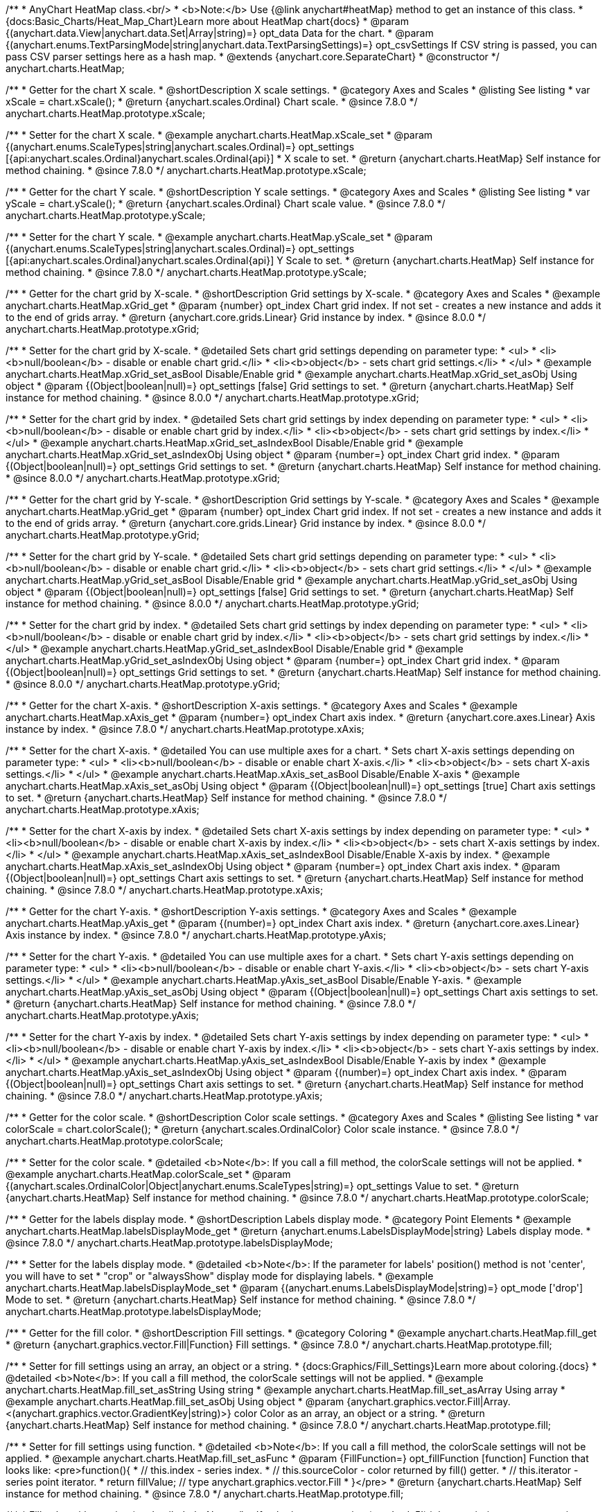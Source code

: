 /**
 * AnyChart HeatMap class.<br/>
 * <b>Note:</b> Use {@link anychart#heatMap} method to get an instance of this class.
 * {docs:Basic_Charts/Heat_Map_Chart}Learn more about HeatMap chart{docs}
 * @param {(anychart.data.View|anychart.data.Set|Array|string)=} opt_data Data for the chart.
 * @param {(anychart.enums.TextParsingMode|string|anychart.data.TextParsingSettings)=} opt_csvSettings If CSV string is passed, you can pass CSV parser settings here as a hash map.
 * @extends {anychart.core.SeparateChart}
 * @constructor
 */
anychart.charts.HeatMap;


//----------------------------------------------------------------------------------------------------------------------
//
//  anychart.charts.HeatMap.prototype.xScale
//
//----------------------------------------------------------------------------------------------------------------------

/**
 * Getter for the chart X scale.
 * @shortDescription X scale settings.
 * @category Axes and Scales
 * @listing See listing
 * var xScale = chart.xScale();
 * @return {anychart.scales.Ordinal} Chart scale.
 * @since 7.8.0
 */
anychart.charts.HeatMap.prototype.xScale;

/**
 * Setter for the chart X scale.
 * @example anychart.charts.HeatMap.xScale_set
 * @param {(anychart.enums.ScaleTypes|string|anychart.scales.Ordinal)=} opt_settings [{api:anychart.scales.Ordinal}anychart.scales.Ordinal{api}]
 * X scale to set.
 * @return {anychart.charts.HeatMap} Self instance for method chaining.
 * @since 7.8.0
 */
anychart.charts.HeatMap.prototype.xScale;


//----------------------------------------------------------------------------------------------------------------------
//
//  anychart.charts.HeatMap.prototype.yScale
//
//----------------------------------------------------------------------------------------------------------------------

/**
 * Getter for the chart Y scale.
 * @shortDescription Y scale settings.
 * @category Axes and Scales
 * @listing See listing
 * var yScale = chart.yScale();
 * @return {anychart.scales.Ordinal} Chart scale value.
 * @since 7.8.0
 */
anychart.charts.HeatMap.prototype.yScale;

/**
 * Setter for the chart Y scale.
 * @example anychart.charts.HeatMap.yScale_set
 * @param {(anychart.enums.ScaleTypes|string|anychart.scales.Ordinal)=} opt_settings [{api:anychart.scales.Ordinal}anychart.scales.Ordinal{api}] Y Scale to set.
 * @return {anychart.charts.HeatMap} Self instance for method chaining.
 * @since 7.8.0
 */
anychart.charts.HeatMap.prototype.yScale;


//----------------------------------------------------------------------------------------------------------------------
//
//  anychart.charts.HeatMap.prototype.xGrid
//
//----------------------------------------------------------------------------------------------------------------------

/**
 * Getter for the chart grid by X-scale.
 * @shortDescription Grid settings by X-scale.
 * @category Axes and Scales
 * @example anychart.charts.HeatMap.xGrid_get
 * @param {number} opt_index Chart grid index. If not set - creates a new instance and adds it to the end of grids array.
 * @return {anychart.core.grids.Linear} Grid instance by index.
 * @since 8.0.0
 */
anychart.charts.HeatMap.prototype.xGrid;

/**
 * Setter for the chart grid by X-scale.
 * @detailed Sets chart grid settings depending on parameter type:
 * <ul>
 *   <li><b>null/boolean</b> - disable or enable chart grid.</li>
 *   <li><b>object</b> - sets chart grid settings.</li>
 * </ul>
 * @example anychart.charts.HeatMap.xGrid_set_asBool Disable/Enable grid
 * @example anychart.charts.HeatMap.xGrid_set_asObj Using object
 * @param {(Object|boolean|null)=} opt_settings [false] Grid settings to set.
 * @return {anychart.charts.HeatMap} Self instance for method chaining.
 * @since 8.0.0
 */
anychart.charts.HeatMap.prototype.xGrid;

/**
 * Setter for the chart grid by index.
 * @detailed Sets chart grid settings by index depending on parameter type:
 * <ul>
 *   <li><b>null/boolean</b> - disable or enable chart grid by index.</li>
 *   <li><b>object</b> - sets chart grid settings by index.</li>
 * </ul>
 * @example anychart.charts.HeatMap.xGrid_set_asIndexBool Disable/Enable grid
 * @example anychart.charts.HeatMap.xGrid_set_asIndexObj Using object
 * @param {number=} opt_index Chart grid index.
 * @param {(Object|boolean|null)=} opt_settings Grid settings to set.
 * @return {anychart.charts.HeatMap} Self instance for method chaining.
 * @since 8.0.0
 */
anychart.charts.HeatMap.prototype.xGrid;

//----------------------------------------------------------------------------------------------------------------------
//
//  anychart.charts.HeatMap.prototype.yGrid
//
//----------------------------------------------------------------------------------------------------------------------

/**
 * Getter for the chart grid by Y-scale.
 * @shortDescription Grid settings by Y-scale.
 * @category Axes and Scales
 * @example anychart.charts.HeatMap.yGrid_get
 * @param {number} opt_index Chart grid index. If not set - creates a new instance and adds it to the end of grids array.
 * @return {anychart.core.grids.Linear} Grid instance by index.
 * @since 8.0.0
 */
anychart.charts.HeatMap.prototype.yGrid;

/**
 * Setter for the chart grid by Y-scale.
 * @detailed Sets chart grid settings depending on parameter type:
 * <ul>
 *   <li><b>null/boolean</b> - disable or enable chart grid.</li>
 *   <li><b>object</b> - sets chart grid settings.</li>
 * </ul>
 * @example anychart.charts.HeatMap.yGrid_set_asBool Disable/Enable grid
 * @example anychart.charts.HeatMap.yGrid_set_asObj Using object
 * @param {(Object|boolean|null)=} opt_settings [false] Grid settings to set.
 * @return {anychart.charts.HeatMap} Self instance for method chaining.
 * @since 8.0.0
 */
anychart.charts.HeatMap.prototype.yGrid;

/**
 * Setter for the chart grid by index.
 * @detailed Sets chart grid settings by index depending on parameter type:
 * <ul>
 *   <li><b>null/boolean</b> - disable or enable chart grid by index.</li>
 *   <li><b>object</b> - sets chart grid settings by index.</li>
 * </ul>
 * @example anychart.charts.HeatMap.yGrid_set_asIndexBool Disable/Enable grid
 * @example anychart.charts.HeatMap.yGrid_set_asIndexObj Using object
 * @param {number=} opt_index Chart grid index.
 * @param {(Object|boolean|null)=} opt_settings Grid settings to set.
 * @return {anychart.charts.HeatMap} Self instance for method chaining.
 * @since 8.0.0
 */
anychart.charts.HeatMap.prototype.yGrid;


//----------------------------------------------------------------------------------------------------------------------
//
//  anychart.charts.HeatMap.prototype.xAxis
//
//----------------------------------------------------------------------------------------------------------------------

/**
 * Getter for the chart X-axis.
 * @shortDescription X-axis settings.
 * @category Axes and Scales
 * @example anychart.charts.HeatMap.xAxis_get
 * @param {number=} opt_index Chart axis index.
 * @return {anychart.core.axes.Linear} Axis instance by index.
 * @since 7.8.0
 */
anychart.charts.HeatMap.prototype.xAxis;

/**
 * Setter for the chart X-axis.
 * @detailed You can use multiple axes for a chart.
 * Sets chart X-axis settings depending on parameter type:
 * <ul>
 *   <li><b>null/boolean</b> - disable or enable chart X-axis.</li>
 *   <li><b>object</b> - sets chart X-axis settings.</li>
 * </ul>
 * @example anychart.charts.HeatMap.xAxis_set_asBool Disable/Enable X-axis
 * @example anychart.charts.HeatMap.xAxis_set_asObj Using object
 * @param {(Object|boolean|null)=} opt_settings [true] Chart axis settings to set.
 * @return {anychart.charts.HeatMap} Self instance for method chaining.
 * @since 7.8.0
 */
anychart.charts.HeatMap.prototype.xAxis;

/**
 * Setter for the chart X-axis by index.
 * @detailed Sets chart X-axis settings by index depending on parameter type:
 * <ul>
 *   <li><b>null/boolean</b> - disable or enable chart X-axis by index.</li>
 *   <li><b>object</b> - sets chart X-axis settings by index.</li>
 * </ul>
 * @example anychart.charts.HeatMap.xAxis_set_asIndexBool Disable/Enable X-axis by index.
 * @example anychart.charts.HeatMap.xAxis_set_asIndexObj Using object
 * @param {number=} opt_index Chart axis index.
 * @param {(Object|boolean|null)=} opt_settings Chart axis settings to set.
 * @return {anychart.charts.HeatMap} Self instance for method chaining.
 * @since 7.8.0
 */
anychart.charts.HeatMap.prototype.xAxis;


//----------------------------------------------------------------------------------------------------------------------
//
//  anychart.charts.HeatMap.prototype.yAxis
//
//----------------------------------------------------------------------------------------------------------------------

/**
 * Getter for the chart Y-axis.
 * @shortDescription Y-axis settings.
 * @category Axes and Scales
 * @example anychart.charts.HeatMap.yAxis_get
 * @param {(number)=} opt_index Chart axis index.
 * @return {anychart.core.axes.Linear} Axis instance by index.
 * @since 7.8.0
 */
anychart.charts.HeatMap.prototype.yAxis;

/**
 * Setter for the chart Y-axis.
 * @detailed You can use multiple axes for a chart.
 * Sets chart Y-axis settings depending on parameter type:
 * <ul>
 *   <li><b>null/boolean</b> - disable or enable chart Y-axis.</li>
 *   <li><b>object</b> - sets chart Y-axis settings.</li>
 * </ul>
 * @example anychart.charts.HeatMap.yAxis_set_asBool Disable/Enable Y-axis.
 * @example anychart.charts.HeatMap.yAxis_set_asObj Using object
 * @param {(Object|boolean|null)=} opt_settings Chart axis settings to set.
 * @return {anychart.charts.HeatMap} Self instance for method chaining.
 * @since 7.8.0
 */
anychart.charts.HeatMap.prototype.yAxis;

/**
 * Setter for the chart Y-axis by index.
 * @detailed Sets chart Y-axis settings by index depending on parameter type:
 * <ul>
 *   <li><b>null/boolean</b> - disable or enable chart Y-axis by index.</li>
 *   <li><b>object</b> - sets chart Y-axis settings by index.</li>
 * </ul>
 * @example anychart.charts.HeatMap.yAxis_set_asIndexBool Disable/Enable Y-axis by index
 * @example anychart.charts.HeatMap.yAxis_set_asIndexObj Using object
 * @param {(number)=} opt_index Chart axis index.
 * @param {(Object|boolean|null)=} opt_settings Chart axis settings to set.
 * @return {anychart.charts.HeatMap} Self instance for method chaining.
 * @since 7.8.0
 */
anychart.charts.HeatMap.prototype.yAxis;


//----------------------------------------------------------------------------------------------------------------------
//
//  anychart.charts.HeatMap.prototype.colorScale
//
//----------------------------------------------------------------------------------------------------------------------

/**
 * Getter for the color scale.
 * @shortDescription Color scale settings.
 * @category Axes and Scales
 * @listing See listing
 * var colorScale = chart.colorScale();
 * @return {anychart.scales.OrdinalColor} Color scale instance.
 * @since 7.8.0
 */
anychart.charts.HeatMap.prototype.colorScale;

/**
 * Setter for the color scale.
 * @detailed <b>Note</b>: If you call a fill method, the colorScale settings will not be applied.
 * @example anychart.charts.HeatMap.colorScale_set
 * @param {(anychart.scales.OrdinalColor|Object|anychart.enums.ScaleTypes|string)=} opt_settings Value to set.
 * @return {anychart.charts.HeatMap} Self instance for method chaining.
 * @since 7.8.0
 */
anychart.charts.HeatMap.prototype.colorScale;


//----------------------------------------------------------------------------------------------------------------------
//
//  anychart.charts.HeatMap.prototype.labelsDisplayMode
//
//----------------------------------------------------------------------------------------------------------------------

/**
 * Getter for the labels display mode.
 * @shortDescription Labels display mode.
 * @category Point Elements
 * @example anychart.charts.HeatMap.labelsDisplayMode_get
 * @return {anychart.enums.LabelsDisplayMode|string} Labels display mode.
 * @since 7.8.0
 */
anychart.charts.HeatMap.prototype.labelsDisplayMode;

/**
 * Setter for the labels display mode.
 * @detailed <b>Note</b>: If the parameter for labels' position() method is not 'center', you will have to set
 * "crop" or "alwaysShow" display mode for displaying labels.
 * @example anychart.charts.HeatMap.labelsDisplayMode_set
 * @param {(anychart.enums.LabelsDisplayMode|string)=} opt_mode ['drop'] Mode to set.
 * @return {anychart.charts.HeatMap} Self instance for method chaining.
 * @since 7.8.0
 */
anychart.charts.HeatMap.prototype.labelsDisplayMode;


//----------------------------------------------------------------------------------------------------------------------
//
//  anychart.charts.HeatMap.prototype.fill
//
//----------------------------------------------------------------------------------------------------------------------

/**
 * Getter for the fill color.
 * @shortDescription Fill settings.
 * @category Coloring
 * @example anychart.charts.HeatMap.fill_get
 * @return {anychart.graphics.vector.Fill|Function} Fill settings.
 * @since 7.8.0
 */
anychart.charts.HeatMap.prototype.fill;

/**
 * Setter for fill settings using an array, an object or a string.
 * {docs:Graphics/Fill_Settings}Learn more about coloring.{docs}
 * @detailed <b>Note</b>: If you call a fill method, the colorScale settings will not be applied.
 * @example anychart.charts.HeatMap.fill_set_asString Using string
 * @example anychart.charts.HeatMap.fill_set_asArray Using array
 * @example anychart.charts.HeatMap.fill_set_asObj Using object
 * @param {anychart.graphics.vector.Fill|Array.<(anychart.graphics.vector.GradientKey|string)>} color Color as an array, an object or a string.
 * @return {anychart.charts.HeatMap} Self instance for method chaining.
 * @since 7.8.0
 */
anychart.charts.HeatMap.prototype.fill;

/**
 * Setter for fill settings using function.
 * @detailed <b>Note</b>: If you call a fill method, the colorScale settings will not be applied.
 * @example anychart.charts.HeatMap.fill_set_asFunc
 * @param {FillFunction=} opt_fillFunction [function] Function that looks like: <pre>function(){
 *    // this.index - series index.
 *    // this.sourceColor - color returned by fill() getter.
 *    // this.iterator - series point iterator.
 *    return fillValue; // type anychart.graphics.vector.Fill
 * }</pre>
 * @return {anychart.charts.HeatMap} Self instance for method chaining.
 * @since 7.8.0
 */
anychart.charts.HeatMap.prototype.fill;

/**
 * Fill color with opacity.
 * @detailed <b>Note:</b> If color is set as a string (e.g. 'red .5') it has a priority over opt_opacity, which
 * means: <b>color</b> set like this <b>rect.fill('red 0.3', 0.7)</b> will have 0.3 opacity.
 * <b>Note</b>: If you call a fill method, the colorScale settings will not be applied.
 * @example anychart.charts.HeatMap.fill_set_asOpacity
 * @param {string} color Color as a string.
 * @param {number=} opt_opacity Color opacity (0 to 1).
 * @return {anychart.charts.HeatMap} Self instance for method chaining.
 * @since 7.8.0
 */
anychart.charts.HeatMap.prototype.fill;

/**
 * Linear gradient fill.
 * {docs:Graphics/Fill_Settings}Learn more about coloring.{docs}
 * @detailed <b>Note</b>: If you call a fill method, the colorScale settings will not be applied.
 * @example anychart.charts.HeatMap.fill_set_asLinear
 * @param {!Array.<(anychart.graphics.vector.GradientKey|string)>} keys Gradient keys.
 * @param {number=} opt_angle Gradient angle.
 * @param {(boolean|!anychart.graphics.vector.Rect|!{left:number,top:number,width:number,height:number})=} opt_mode Gradient mode.
 * @param {number=} opt_opacity Gradient opacity.
 * @return {anychart.charts.HeatMap} Self instance for method chaining.
 * @since 7.8.0
 */
anychart.charts.HeatMap.prototype.fill;

/**
 * Radial gradient fill.
 * {docs:Graphics/Fill_Settings}Learn more about coloring.{docs}
 * @detailed <b>Note</b>: If you call a fill method, the colorScale settings will not be applied.
 * @example anychart.charts.HeatMap.fill_set_asRadial
 * @param {!Array.<(anychart.graphics.vector.GradientKey|string)>} keys Color-stop gradient keys.
 * @param {number} cx X ratio of center radial gradient.
 * @param {number} cy Y ratio of center radial gradient.
 * @param {anychart.graphics.math.Rect=} opt_mode If defined then userSpaceOnUse mode, else objectBoundingBox.
 * @param {number=} opt_opacity Opacity of the gradient.
 * @param {number=} opt_fx X ratio of focal point.
 * @param {number=} opt_fy Y ratio of focal point.
 * @return {anychart.charts.HeatMap} Self instance for method chaining.
 * @since 7.8.0
 */
anychart.charts.HeatMap.prototype.fill;

/**
 * Image fill.
 * {docs:Graphics/Fill_Settings}Learn more about coloring.{docs}
 * @detailed <b>Note</b>: If you call a fill method, the colorScale settings will not be applied.
 * @example anychart.charts.HeatMap.fill_set_asImg
 * @param {!anychart.graphics.vector.Fill} imageSettings Object with settings.
 * @return {anychart.charts.HeatMap} Self instance for method chaining.
 * @since 7.8.0
 */
anychart.charts.HeatMap.prototype.fill;


//----------------------------------------------------------------------------------------------------------------------
//
//  anychart.charts.HeatMap.prototype.stroke
//
//----------------------------------------------------------------------------------------------------------------------

/**
 * Getter for the stroke settings.
 * @shortDescription Stroke settings.
 * @category Coloring
 * @example anychart.charts.HeatMap.stroke_get
 * @return {(anychart.graphics.vector.Stroke|StrokeFunction)} Stroke settings.
 * @since 7.8.0
 */
anychart.charts.HeatMap.prototype.stroke;

/**
 * Setter for the stroke using function.
 * {docs:Graphics/Stroke_Settings}Learn more about stroke settings.{docs}
 * @example anychart.charts.HeatMap.stroke_set_asFunc
 * @param {StrokeFunction=} opt_value ['1 #ffffff'] Stroke-function, which should look like:<pre>function() {
 *  //  this: {
 *  //  index : number - the index of the current point
 *  //  sourceColor : anychart.graphics.vector.Stroke - stroke of the current point
 *  // }
 *  return strokeValue; //anychart.graphics.vector.Stroke
 * };</pre>
 * @return {!anychart.charts.HeatMap} Self instance for method chaining.
 * @since 7.8.0
 */
anychart.charts.HeatMap.prototype.stroke;

/**
 * Setter for the stroke settings.
 * {docs:Graphics/Stroke_Settings}Learn more about stroke settings.{docs}
 * @example anychart.charts.HeatMap.stroke_set
 * @param {(anychart.graphics.vector.Stroke|anychart.graphics.vector.ColoredFill|string|null)=} opt_color ['1 #ffffff'] Stroke settings.
 * @param {number=} opt_thickness [1] Line thickness.
 * @param {string=} opt_dashpattern Controls the pattern of dashes and gaps used to stroke paths.
 * @param {(string|anychart.graphics.vector.StrokeLineJoin)=} opt_lineJoin Line join style.
 * @param {(string|anychart.graphics.vector.StrokeLineCap)=} opt_lineCap Line cap style.
 * @return {anychart.charts.HeatMap} Self instance for method chaining.
 * @since 7.8.0
 */
anychart.charts.HeatMap.prototype.stroke;

/**
 * Setter for stroke settings using an object.
 * @example anychart.charts.HeatMap.stroke_set_asObj
 * @param {Object=} opt_settings ['1 #ffffff'] Object with stroke settings from {@link anychart.graphics.vector.Stroke}
 * @return {anychart.charts.HeatMap} Self instance for method chaining.
 * @since 7.8.0
 */
anychart.charts.HeatMap.prototype.stroke;


//----------------------------------------------------------------------------------------------------------------------
//
//  anychart.charts.HeatMap.prototype.hatchFill
//
//----------------------------------------------------------------------------------------------------------------------

/**
 * Getter for the hatch fill settings.
 * @shortDescription Hatch fill settings.
 * @category Coloring
 * @example anychart.charts.HeatMap.hatchFill_get
 * @return {anychart.graphics.vector.PatternFill|anychart.graphics.vector.HatchFill|Function} Chart hatch fill.
 * @since 7.8.0
 */
anychart.charts.HeatMap.prototype.hatchFill;

/**
 * Setter for the hatch fill settings.
 * @example anychart.charts.HeatMap.hatchFill
 * @param {(anychart.graphics.vector.HatchFill.HatchFillType|string)=} opt_type [false] Type of the hatch fill.
 * @param {string=} opt_color Color.
 * @param {number=} opt_thickness Thickness.
 * @param {number=} opt_size Pattern size.
 * @return {!anychart.charts.HeatMap} Self instance for method chaining.
 * @since 7.8.0
 */
anychart.charts.HeatMap.prototype.hatchFill;

/**
 * Setter for hatch fill settings using function.
 * {docs:Graphics/Fill_Settings}Learn more about coloring.{docs}
 * @example anychart.charts.HeatMap.hatchFill_set_asFunc
 * @param {Function=} opt_hatchFillFunction HatchFill function.
 * @return {anychart.charts.HeatMap} Self instance for method chaining.
 * @since 7.8.0
 */
anychart.charts.HeatMap.prototype.hatchFill;

/**
 * Setter for hatch fill settings using pattern fill.
 * {docs:Graphics/Fill_Settings}Learn more about coloring.{docs}
 * @example anychart.charts.HeatMap.hatchFill_set_asPattern
 * @param {(anychart.graphics.vector.PatternFill)=} opt_patternFill Pattern fill to set.
 * @return {anychart.charts.HeatMap} Self instance for method chaining.
 * @since 7.8.0
 */
anychart.charts.HeatMap.prototype.hatchFill;

/**
 * Setter for hatch fill settings using an instance.
 * {docs:Graphics/Fill_Settings}Learn more about coloring.{docs}
 * @example anychart.charts.HeatMap.hatchFill_set_asIns
 * @param {(anychart.graphics.vector.HatchFill)=} opt_settings Hatch fill instance.
 * @return {anychart.charts.HeatMap} Self instance for method chaining.
 * @since 7.8.0
 */
anychart.charts.HeatMap.prototype.hatchFill;

/**
 * Setter for hatch fill using boolean.
 * {docs:Graphics/Hatch_Fill_Settings}Learn more about hatch fill settings.{docs}
 * @example anychart.charts.HeatMap.hatchFill_set_asBool
 * @param {boolean=} opt_enabled [false] Whether to enable hatch fill or no.
 * @return {anychart.charts.HeatMap} Self instance for method chaining.
 * @since 7.8.0
 */
anychart.charts.HeatMap.prototype.hatchFill;

//----------------------------------------------------------------------------------------------------------------------
//
//  anychart.charts.HeatMap.prototype.labels
//
//----------------------------------------------------------------------------------------------------------------------

/**
 * Getter for the chart data labels.
 * @shortDescription Labels settings.
 * @category Point Elements
 * @example anychart.charts.HeatMap.labels_get
 * @return {anychart.core.ui.LabelsFactory} Labels instance.
 * @since 7.8.0
 */
anychart.charts.HeatMap.prototype.labels;

/**
 * Setter for the chart data labels.
 * @detailed Sets chart labels settings depending on parameter type:
 * <ul>
 *   <li><b>null/boolean</b> - disable or enable chart labels.</li>
 *   <li><b>object</b> - sets chart labels settings.</li>
 * </ul>
 * @example anychart.charts.HeatMap.labels_set_asBool Disable/enable labels
 * @example anychart.charts.HeatMap.labels_set_asObj Using object
 * @param {(Object|boolean|null)=} opt_settings Chart data labels settings.
 * @return {anychart.charts.HeatMap} Self instance for method chaining.
 * @since 7.8.0
 */
anychart.charts.HeatMap.prototype.labels;


//----------------------------------------------------------------------------------------------------------------------
//
//  anychart.charts.HeatMap.prototype.markers
//
//----------------------------------------------------------------------------------------------------------------------

/**
 * Getter for the data markers.
 * @shortDescription Markers settings.
 * @category Point Elements
 * @example anychart.charts.HeatMap.markers_get
 * @return {!anychart.core.ui.MarkersFactory} Markers instance.
 * @since 7.8.0
 */
anychart.charts.HeatMap.prototype.markers;

/**
 * Setter for data markers.
 * @detailed Sets chart markers settings depending on parameter type:
 * <ul>
 *   <li><b>null/boolean</b> - disable or enable chart markers.</li>
 *   <li><b>object</b> - sets chart markers settings.</li>
 *   <li><b>string</b> - sets chart markers type.</li>
 * </ul>
 * @example anychart.charts.HeatMap.markers_set_asBool Disable/Enable markers
 * @example anychart.charts.HeatMap.markers_set_asObj Using object
 * @example anychart.charts.HeatMap.markers_set_asString Using string
 * @param {(Object|boolean|null|string)=} opt_settings [false] Data markers settings.
 * @return {anychart.charts.HeatMap} Self instance for method chaining.
 * @since 7.8.0
 */
anychart.charts.HeatMap.prototype.markers;

//----------------------------------------------------------------------------------------------------------------------
//
//  anychart.charts.HeatMap.prototype.data
//
//----------------------------------------------------------------------------------------------------------------------

/**
 * Getter for the chart data.
 * @shortDescription Data settings.
 * @category Data
 * @example anychart.charts.HeatMap.data_get
 * @return {anychart.data.View} Data view.
 * @since 7.8.0
 */
anychart.charts.HeatMap.prototype.data;

/**
 * Setter for the chart data.
 * @example anychart.charts.HeatMap.data_set_asArray Using array
 * @example anychart.charts.HeatMap.data_set_asDataSet Using data set
 * @example anychart.charts.HeatMap.data_set_asView Using data mapping and data view
 * @example anychart.charts.HeatMap.data_set_asCSV Using CSV
 * @example anychart.charts.HeatMap.data_set_asTableData Using data settings
 * @param {(anychart.data.View|anychart.data.Set|Array|string|anychart.data.DataSettings)=} opt_data Value to set.
 * @param {(anychart.enums.TextParsingMode|string|anychart.data.TextParsingSettings)=} opt_csvSettings If CSV string is passed by first param, you can pass CSV parser settings here as a hash map.
 * @return {anychart.charts.HeatMap} Self instance for method chaining.
 * @since 7.8.0
 */
anychart.charts.HeatMap.prototype.data;


//----------------------------------------------------------------------------------------------------------------------
//
//  anychart.charts.HeatMap.prototype.hover
//
//----------------------------------------------------------------------------------------------------------------------

/**
 * Hovers point by index.
 * <b>Note:</b> Works only after {@link anychart.charts.HeatMap#draw} is called.
 * @category Interactivity
 * @detailed If index is passed, hovers a point by its index, else hovers all points.
 * @example anychart.charts.HeatMap.hover
 * @param {(number|Array<number>)=} opt_indexOrIndexes Point index or array of indexes.
 * @return {anychart.charts.HeatMap} Self instance for method chaining.
 * @since 7.8.0
 */
anychart.charts.HeatMap.prototype.hover;


//----------------------------------------------------------------------------------------------------------------------
//
//  anychart.charts.HeatMap.prototype.select
//
//----------------------------------------------------------------------------------------------------------------------

/**
 * Selects point by index.
 * <b>Note:</b> Works only after {@link anychart.charts.HeatMap#draw} is called.
 * @category Interactivity
 * @example anychart.charts.HeatMap.select_set_Index
 * @param {(number)=} opt_index Index of the point to select
 * @return {anychart.charts.HeatMap} Self instance for method chaining.
 * @since 7.8.0
 */
anychart.charts.HeatMap.prototype.select;

/**
 * Selects points by indexes.<br/>
 * <b>Note:</b> Works only after {@link anychart.charts.Funnel#draw} is called.
 * @example anychart.charts.HeatMap.select_set_asIndexes
 * @param {(Array.<number>)=} opt_indexes Array of indexes of the point to select.
 * @return {anychart.charts.Funnel} Self instance for method chaining.
 * @since 7.8.0
 */
anychart.charts.HeatMap.prototype.select;

/**
 * Selects all points of the series.
 * <b>Note:</b> Works only after {@link anychart.charts.Funnel#draw} is called.
 * @example anychart.charts.HeatMap.select
 * @return {anychart.charts.Funnel} Self instance for method chaining.
 * @since 7.8.0
 */
anychart.charts.HeatMap.prototype.select;


//----------------------------------------------------------------------------------------------------------------------
//
//  anychart.charts.HeatMap.prototype.xScroller
//
//----------------------------------------------------------------------------------------------------------------------

/**
 * Getter for the X scroller.
 * @shortDescription X scroller settings.
 * @category Chart Controls
 * @example anychart.charts.HeatMap.xScroller_get
 * @return {anychart.core.ui.ChartScroller} Scroller instance.
 * @since 7.8.0
 */
anychart.charts.HeatMap.prototype.xScroller;

/**
 * Setter for the X scroller.
 * @detailed Sets chart X scroller settings depending on parameter type:
 * <ul>
 *   <li><b>null/boolean</b> - disable or enable chart X scroller.</li>
 *   <li><b>object</b> - sets chart X scroller settings.</li>
 * </ul>
 * @example anychart.charts.HeatMap.xScroller_set_asBool Disable/Enable scroller
 * @example anychart.charts.HeatMap.xScroller_set_asObj Using object
 * @param {(Object|boolean|null)=} opt_settings X scroller settings.
 * @return {anychart.charts.HeatMap} Self instance for method chaining.
 * @since 7.8.0
 */
anychart.charts.HeatMap.prototype.xScroller;


//----------------------------------------------------------------------------------------------------------------------
//
//  anychart.charts.HeatMap.prototype.yScroller
//
//----------------------------------------------------------------------------------------------------------------------

/**
 * Getter for the Y scroller.
 * @shortDescription Y scroller settings.
 * @category Chart Controls
 * @example anychart.charts.HeatMap.yScroller_get
 * @return {anychart.core.ui.ChartScroller} Scroller instance.
 * @since 7.8.0
 */
anychart.charts.HeatMap.prototype.yScroller;

/**
 * Setter for the Y scroller.
 * @detailed Sets chart Y scroller settings depending on parameter type:
 * <ul>
 *   <li><b>null/boolean</b> - disable or enable chart Y scroller.</li>
 *   <li><b>object</b> - sets chart Y scroller settings.</li>
 * </ul>
 * @example anychart.charts.HeatMap.yScroller_set_asBool Disable/Enable Y scroller
 * @example anychart.charts.HeatMap.yScroller_set_asObj Using object
 * @param {(Object|boolean|null)=} opt_settings Y scroller settings.
 * @return {anychart.charts.HeatMap} Self instance for method chaining.
 * @since 7.8.0
 */
anychart.charts.HeatMap.prototype.yScroller;

//----------------------------------------------------------------------------------------------------------------------
//
//  anychart.charts.HeatMap.prototype.xZoom
//
//----------------------------------------------------------------------------------------------------------------------

/**
 * Getter for X Zoom settings.
 * @shortDescription X Zoom settings.
 * @category Interactivity
 * @example anychart.charts.HeatMap.xZoom_get
 * @return {anychart.core.utils.OrdinalZoom} X Zoom settings.
 */
anychart.charts.HeatMap.prototype.xZoom;

/**
 * Setter for X Zoom settings.
 * @example anychart.charts.HeatMap.xZoom_set_asNum Using number
 * @example anychart.charts.HeatMap.xZoom_set_asObj Using object
 * @param {(number|boolean|null|Object)=} opt_settings Value to set. If you will pass null, true, false or number less than 1,
 * then value will be converted in 1.
 * @return {anychart.charts.HeatMap} Self instance for method chaining.
 */
anychart.charts.HeatMap.prototype.xZoom;

//----------------------------------------------------------------------------------------------------------------------
//
//  anychart.charts.HeatMap.prototype.yZoom
//
//----------------------------------------------------------------------------------------------------------------------

/**
 * Getter for Y Zoom settings.
 * @shortDescription Y Zoom settings.
 * @category Interactivity
 * @example anychart.charts.HeatMap.yZoom_get
 * @return {anychart.core.utils.OrdinalZoom} Y Zoom settings.
 */
anychart.charts.HeatMap.prototype.yZoom;

/**
 * Setter for Y Zoom settings.
 * @example anychart.charts.HeatMap.yZoom_set_asNum Using number
 * @example anychart.charts.HeatMap.yZoom_set_asObj Using object
 * @param {(number|boolean|null|Object)=} opt_settings Value to set. If you will pass null, true, false or number less than 1,
 * then value will be converted in 1.
 * @return {anychart.charts.HeatMap} Self instance for method chaining.
 */
anychart.charts.HeatMap.prototype.yZoom;

//----------------------------------------------------------------------------------------------------------------------
//
//  anychart.charts.HeatMap.prototype.normal
//
//----------------------------------------------------------------------------------------------------------------------

/**
 * Getter for normal state settings.
 * @shortDescription Normal state settings.
 * @category Interactivity
 * @example anychart.charts.HeatMap.normal_get
 * @return {anychart.core.StateSettings} Normal state settings.
 * @since 8.0.0
 */
anychart.charts.HeatMap.prototype.normal;

/**
 * Setter for normal state settings.
 * @example anychart.charts.HeatMap.normal_set
 * @param {!Object=} opt_settings State settings to set.
 * @return {anychart.charts.HeatMap} Self instance for method chaining.
 * @since 8.0.0
 */
anychart.charts.HeatMap.prototype.normal;

//----------------------------------------------------------------------------------------------------------------------
//
//  anychart.charts.HeatMap.prototype.hovered
//
//----------------------------------------------------------------------------------------------------------------------

/**
 * Getter for hovered state settings.
 * @shortDescription Hovered state settings.
 * @category Interactivity
 * @example anychart.charts.HeatMap.hovered_get
 * @return {anychart.core.StateSettings} Hovered state settings
 * @since 8.0.0
 */
anychart.charts.HeatMap.prototype.hovered;

/**
 * Setter for hovered state settings.
 * @example anychart.charts.HeatMap.hovered_set
 * @param {!Object=} opt_settings State settings to set.
 * @return {anychart.charts.HeatMap} Self instance for method chaining.
 * @since 8.0.0
 */
anychart.charts.HeatMap.prototype.hovered;

//----------------------------------------------------------------------------------------------------------------------
//
//  anychart.charts.HeatMap.prototype.selected
//
//----------------------------------------------------------------------------------------------------------------------

/**
 * Getter for selected state settings.
 * @shortDescription Selected state settings.
 * @category Interactivity
 * @example anychart.charts.HeatMap.selected_get
 * @return {anychart.core.StateSettings} Selected state settings
 * @since 8.0.0
 */
anychart.charts.HeatMap.prototype.selected;

/**
 * Setter for selected state settings.
 * @example anychart.charts.HeatMap.selected_set
 * @param {!Object=} opt_settings State settings to set.
 * @return {anychart.charts.HeatMap} Self instance for method chaining.
 * @since 8.0.0
 */
anychart.charts.HeatMap.prototype.selected;


//----------------------------------------------------------------------------------------------------------------------
//
//  anychart.charts.HeatMap.prototype.dataArea
//
//----------------------------------------------------------------------------------------------------------------------

/**
 * Getter for the data area settings.
 * @shortDescription Data area settings.
 * @category Chart Coloring
 * @example anychart.charts.HeatMap.dataArea_get
 * @return {anychart.core.ui.DataArea} Data area settings.
 * @since 8.3.0
 */
anychart.charts.HeatMap.prototype.dataArea;

/**
 * Setter for the data area settings.<br/>
 * The data area is drawn along the data bounds.
 * @detailed Sets data area settings depending on parameter type:
 * <ul>
 *   <li><b>boolean</b> - disable or enable data area.</li>
 *   <li><b>object</b> - sets data area settings.</li>
 * </ul>
 * @example anychart.charts.HeatMap.dataArea_set_asObj Using object
 * @example anychart.charts.HeatMap.dataArea_set_asBool Enable/Disable data area
 * @param {(Object|boolean)=} opt_settings Data area settings to set.
 * @return {anychart.charts.HeatMap} Self instance for method chaining.
 * @since 8.3.0
 */
anychart.charts.HeatMap.prototype.dataArea;

//----------------------------------------------------------------------------------------------------------------------
//
//  anychart.charts.HeatMap.prototype.unselect
//
//----------------------------------------------------------------------------------------------------------------------

/**
 * Deselects all points or points by index.
 * @category Interactivity
 * @example anychart.charts.HeatMap.unselect
 * @param {(number|Array.<number>)=} opt_indexOrIndexes Index or array of indexes of the point to select.
 */
anychart.charts.HeatMap.prototype.unselect;

//----------------------------------------------------------------------------------------------------------------------
//
//  anychart.charts.HeatMap.prototype.unhover
//
//----------------------------------------------------------------------------------------------------------------------

/**
 * Removes hover from all chart points.
 * @category Interactivity
 * @detailed <b>Note:</b> Works only after {@link anychart.charts.HeatMap#draw} is called.
 * @example anychart.charts.HeatMap.unhover
 * @return {!anychart.charts.HeatMap} Self instance for method chaining.
 */
anychart.charts.HeatMap.prototype.unhover;

//----------------------------------------------------------------------------------------------------------------------
//
//  anychart.core.HeatMap.prototype.annotations
//
//----------------------------------------------------------------------------------------------------------------------

/**
 * Getter for the annotations.
 * @shortDescription Creates annotations.
 * @category Specific settings
 * @example anychart.charts.HeatMap.annotations_get
 * @return {anychart.core.annotations.PlotController} The plot annotations.
 */
anychart.charts.HeatMap.prototype.annotations;

/**
 * Setter for the annotations.
 * @example anychart.charts.HeatMap.annotations_set
 * @param {Array=} opt_annotationsList Annotations list to set.
 * @return {anychart.charts.HeatMap} Self instance for method chaining
 */
anychart.charts.HeatMap.prototype.annotations;

//----------------------------------------------------------------------------------------------------------------------
//
//  anychart.charts.HeatMap.prototype.getType
//
//----------------------------------------------------------------------------------------------------------------------

/**
 * Returns chart type.
 * @shortDescription Defines the chart type.
 * @category Specific settings
 * @example anychart.charts.HeatMap.getType
 * @return {string} Chart type.
 */
anychart.charts.HeatMap.prototype.getType;

//----------------------------------------------------------------------------------------------------------------------
//
//  anychart.charts.HeatMap.prototype.legend
//
//----------------------------------------------------------------------------------------------------------------------

/**
 * Getter for the chart legend.
 * @shortDescription Legend settings.
 * @category Chart Controls
 * @example anychart.charts.HeatMap.legend_get
 * @return {anychart.core.ui.Legend} Legend instance.
 */
anychart.charts.HeatMap.prototype.legend;

/**
 * Setter for the chart legend setting.
 * @detailed Sets chart legend settings depending on parameter type:
 * <ul>
 *   <li><b>null/boolean</b> - disable or enable chart legend.</li>
 *   <li><b>object</b> - sets chart legend settings.</li>
 * </ul>
 * @example anychart.charts.HeatMap.legend_set_asBool Disable/Enable legend
 * @example anychart.charts.HeatMap.legend_set_asObj Using object
 * @param {(Object|boolean|null)=} opt_settings [false] Legend settings.
 * @return {anychart.charts.HeatMap} An instance of the class for method chaining.
 */
anychart.charts.HeatMap.prototype.legend;

//----------------------------------------------------------------------------------------------------------------------
//
//  anychart.charts.HeatMap.prototype.credits
//
//----------------------------------------------------------------------------------------------------------------------

/**
 * Getter for the credits.
 * @shortDescription Credits settings
 * @category Chart Controls
 * @example anychart.charts.HeatMap.credits_get
 * @return {anychart.core.ui.ChartCredits} Chart credits.
 */
anychart.charts.HeatMap.prototype.credits;

/**
 * Setter for the chart credits.
 * {docs:Quick_Start/Credits}Learn more about credits settings.{docs}
 * @detailed <b>Note:</b> You can't customize credits without <u>your licence key</u>. To buy licence key go to
 * <a href="https://www.anychart.com/buy/">Buy page</a>.<br/>
 * Sets chart credits settings depending on parameter type:
 * <ul>
 *   <li><b>null/boolean</b> - disable or enable chart credits.</li>
 *   <li><b>object</b> - sets chart credits settings.</li>
 * </ul>
 * @example anychart.charts.HeatMap.credits_set_asBool Disable/Enable credits
 * @example anychart.charts.HeatMap.credits_set_asObj Using object
 * @param {(Object|boolean|null)=} opt_settings [true] Credits settings
 * @return {!anychart.charts.HeatMap} Self instance for method chaining.
 */
anychart.charts.HeatMap.prototype.credits;

//----------------------------------------------------------------------------------------------------------------------
//
//  anychart.charts.HeatMap.prototype.margin
//
//----------------------------------------------------------------------------------------------------------------------

/**
 * Getter for the chart margin.<br/>
 * <img src='/anychart.core.Chart.prototype.margin.png' width='352' height='351'/>
 * @shortDescription Margin settings.
 * @category Size and Position
 * @detailed Also, you can use {@link anychart.core.utils.Margin#bottom}, {@link anychart.core.utils.Margin#left},
 * {@link anychart.core.utils.Margin#right}, {@link anychart.core.utils.Margin#top} methods to setting paddings.
 * @example anychart.charts.HeatMap.margin_get
 * @return {!anychart.core.utils.Margin} Chart margin.
 */
anychart.charts.HeatMap.prototype.margin;

/**
 * Setter for the chart margin in pixels using a single complex object.
 * @listing Example.
 * // all margins 15px
 * chart.margin(15);
 * // all margins 15px
 * chart.margin("15px");
 * // top and bottom 5px, right and left 15px
 * chart.margin(anychart.utils.margin(5, 15));
 * @example anychart.charts.HeatMap.margin_set_asSingle
 * @param {(Array.<number|string>|{top:(number|string),left:(number|string),bottom:(number|string),right:(number|string)})=}
 * opt_margin [{top: 0, right: 0, bottom: 0, left: 0}] Value to set.
 * @return {anychart.charts.HeatMap} Self instance for method chaining.
 */
anychart.charts.HeatMap.prototype.margin;

/**
 * Setter for the chart margin in pixels using several simple values.
 * @listing Example.
 * // 1) all 10px
 * chart.margin(10);
 * // 2) top and bottom 10px, left and right 15px
 * chart.margin(10, "15px");
 * // 3) top 10px, left and right 15px, bottom 5px
 * chart.margin(10, "15px", 5);
 * // 4) top 10px, right 15px, bottom 5px, left 12px
 * chart.margin(10, "15px", "5px", 12);
 * @example anychart.charts.HeatMap.margin_set_asSeveral
 * @param {(string|number)=} opt_value1 [0] Top or top-bottom space.
 * @param {(string|number)=} opt_value2 [0] Right or right-left space.
 * @param {(string|number)=} opt_value3 [0] Bottom space.
 * @param {(string|number)=} opt_value4 [0] Left space.
 * @return {anychart.charts.HeatMap} Self instance for method chaining.
 */
anychart.charts.HeatMap.prototype.margin;

//----------------------------------------------------------------------------------------------------------------------
//
//  anychart.charts.HeatMap.prototype.padding
//
//----------------------------------------------------------------------------------------------------------------------

/**
 * Getter for the chart padding.<br/>
 * <img src='/anychart.core.Chart.prototype.padding.png' width='352' height='351'/>
 * @shortDescription Padding settings.
 * @category Size and Position
 * @detailed Also, you can use {@link anychart.core.utils.Padding#bottom}, {@link anychart.core.utils.Padding#left},
 * {@link anychart.core.utils.Padding#right}, {@link anychart.core.utils.Padding#top} methods to setting paddings.
 * @example anychart.charts.HeatMap.padding_get
 * @return {!anychart.core.utils.Padding} Chart padding.
 */
anychart.charts.HeatMap.prototype.padding;

/**
 * Setter for the chart paddings in pixels using a single value.
 * @listing See listing.
 * chart.padding([5, 15]);
 * or
 * chart.padding({left: 10, top: 20, bottom: 30, right: "40%"}});
 * @example anychart.charts.HeatMap.padding_set_asSingle
 * @param {(Array.<number|string>|{top:(number|string),left:(number|string),bottom:(number|string),right:(number|string)})=}
 * opt_padding [{top: 0, right: 0, bottom: 0, left: 0}] Value to set.
 * @return {anychart.charts.HeatMap} Self instance for method chaining.
 */
anychart.charts.HeatMap.prototype.padding;

/**
 * Setter for the chart paddings in pixels using several numbers.
 * @listing Example.
 * // 1) all 10px
 * chart.padding(10);
 * // 2) top and bottom 10px, left and right 15px
 * chart.padding(10, "15px");
 * // 3) top 10px, left and right 15px, bottom 5px
 * chart.padding(10, "15px", 5);
 * // 4) top 10px, right 15%, bottom 5px, left 12px
 * chart.padding(10, "15%", "5px", 12);
 * @example anychart.charts.HeatMap.padding_set_asSeveral
 * @param {(string|number)=} opt_value1 [0] Top or top-bottom space.
 * @param {(string|number)=} opt_value2 [0] Right or right-left space.
 * @param {(string|number)=} opt_value3 [0] Bottom space.
 * @param {(string|number)=} opt_value4 [0] Left space.
 * @return {anychart.charts.HeatMap} Self instance for method chaining.
 */
anychart.charts.HeatMap.prototype.padding;

//----------------------------------------------------------------------------------------------------------------------
//
//  anychart.charts.HeatMap.prototype.background
//
//----------------------------------------------------------------------------------------------------------------------

/**
 * Getter for the chart background.
 * @shortDescription Background settings.
 * @category Chart Coloring
 * @example anychart.charts.HeatMap.background_get
 * @return {!anychart.core.ui.Background} Chart background.
 */
anychart.charts.HeatMap.prototype.background;

/**
 * Setter for the chart background settings.
 * @detailed Sets chart background settings depending on parameter type:
 * <ul>
 *   <li><b>null/boolean</b> - disable or enable chart background.</li>
 *   <li><b>object</b> - sets chart background settings.</li>
 *   <li><b>string</b> - sets chart background color.</li>
 * </ul>
 * @example anychart.charts.HeatMap.background_set_asBool Disable/Enable background
 * @example anychart.charts.HeatMap.background_set_asObj Using object
 * @example anychart.charts.HeatMap.background_set_asString Using string
 * @param {(string|Object|null|boolean)=} opt_settings Background settings to set.
 * @return {anychart.charts.HeatMap} Self instance for method chaining.
 */
anychart.charts.HeatMap.prototype.background;

//----------------------------------------------------------------------------------------------------------------------
//
//  anychart.charts.HeatMap.prototype.title
//
//----------------------------------------------------------------------------------------------------------------------

/**
 * Getter for the chart title.
 * @shortDescription Title settings.
 * @category Chart Controls
 * @example anychart.charts.HeatMap.title_get
 * @return {!anychart.core.ui.Title} Chart title.
 */
anychart.charts.HeatMap.prototype.title;

/**
 * Setter for the chart title.
 * @detailed Sets chart title settings depending on parameter type:
 * <ul>
 *   <li><b>null/boolean</b> - disable or enable chart title.</li>
 *   <li><b>string</b> - sets chart title text value.</li>
 *   <li><b>object</b> - sets chart title settings.</li>
 * </ul>
 * @example anychart.charts.HeatMap.title_set_asBool Disable/Enable title
 * @example anychart.charts.HeatMap.title_set_asObj Using object
 * @example anychart.charts.HeatMap.title_set_asString Using string
 * @param {(null|boolean|Object|string)=} opt_settings [false] Chart title text or title instance for copy settings from.
 * @return {anychart.charts.HeatMap} Self instance for method chaining.
 */
anychart.charts.HeatMap.prototype.title;

//----------------------------------------------------------------------------------------------------------------------
//
//  anychart.charts.HeatMap.prototype.label
//
//----------------------------------------------------------------------------------------------------------------------

/**
 * Getter for the chart label.
 * @shortDescription Label settings.
 * @category Chart Controls
 * @example anychart.charts.HeatMap.label_get
 * @param {(string|number)=} opt_index [0] Index of instance.
 * @return {anychart.core.ui.Label} An instance of class.
 */
anychart.charts.HeatMap.prototype.label;

/**
 * Setter for the chart label.
 * @detailed Sets chart label settings depending on parameter type:
 * <ul>
 *   <li><b>null/boolean</b> - disable or enable chart label.</li>
 *   <li><b>string</b> - sets chart label text value.</li>
 *   <li><b>object</b> - sets chart label settings.</li>
 * </ul>
 * @example anychart.charts.HeatMap.label_set_asBool Disable/Enable label
 * @example anychart.charts.HeatMap.label_set_asObj Using object
 * @example anychart.charts.HeatMap.label_set_asString Using string
 * @param {(null|boolean|Object|string)=} opt_settings [false] Chart label instance to add by index 0.
 * @return {anychart.charts.HeatMap} Self instance for method chaining.
 */
anychart.charts.HeatMap.prototype.label;

/**
 * Setter for chart label using index.
 * @detailed Sets chart label settings by index depending on parameter type:
 * <ul>
 *   <li><b>null/boolean</b> - disable or enable chart label.</li>
 *   <li><b>string</b> - sets chart label text value.</li>
 *   <li><b>object</b> - sets chart label settings.</li>
 * </ul>
 * @example anychart.charts.HeatMap.label_set_asIndexBool Disable/Enable label by index
 * @example anychart.charts.HeatMap.label_set_asIndexObj Using object
 * @example anychart.charts.HeatMap.label_set_asIndexString Using string
 * @param {(string|number)=} opt_index [0] Label index.
 * @param {(null|boolean|Object|string)=} opt_settings [false] Chart label settings.
 * @return {anychart.charts.HeatMap} Self instance for method chaining.
 */
anychart.charts.HeatMap.prototype.label;

//----------------------------------------------------------------------------------------------------------------------
//
//  anychart.charts.HeatMap.prototype.tooltip
//
//----------------------------------------------------------------------------------------------------------------------

/**
 * Getter for the chart tooltip.
 * @category Interactivity
 * @shortDescription Tooltip settings.
 * @example anychart.charts.HeatMap.tooltip_get
 * @return {anychart.core.ui.Tooltip} Tooltip settings.
 */
anychart.charts.HeatMap.prototype.tooltip;

/**
 * Setter for the chart tooltip.
 * @detailed Sets tooltip settings depending on parameter type:
 * <ul>
 *   <li><b>null/boolean</b> - disable or enable tooltip.</li>
 *   <li><b>object</b> - sets tooltip settings.</li>
 * </ul>
 * <b>Note:</b> Works only with anychart.enums.TooltipDisplayMode|string.UNION display mode.
 * @example anychart.charts.HeatMap.tooltip_set_asBool Disable/Enable tooltip
 * @example anychart.charts.HeatMap.tooltip_set_asObj Using object
 * @param {(Object|boolean|null)=} opt_settings [false] Chart tooltip settings.
 * @return {anychart.charts.HeatMap} Self instance for method chaining.
 */
anychart.charts.HeatMap.prototype.tooltip;

//----------------------------------------------------------------------------------------------------------------------
//
//  anychart.charts.HeatMap.prototype.draw
//
//----------------------------------------------------------------------------------------------------------------------


/**
 * Starts the rendering of the chart into the container.
 * @shortDescription Drawing of bullet chart.
 * @example anychart.charts.HeatMap.draw
 * @param {boolean=} opt_async Whether do draw asynchronously. If set to <b>true</b>, the chart will be drawn asynchronously.
 * @return {anychart.charts.HeatMap} Self instance for method chaining.
 */
anychart.charts.HeatMap.prototype.draw;

//----------------------------------------------------------------------------------------------------------------------
//
//  anychart.charts.HeatMap.prototype.toJson
//
//----------------------------------------------------------------------------------------------------------------------

/**
 * Returns chart configuration as JSON object or string.
 * @category XML/JSON
 * @example anychart.charts.HeatMap.toJson_asObj Returns JSON as object
 * @example anychart.charts.HeatMap.toJson_asString Returns JSON as string
 * @param {boolean=} opt_stringify [false] Returns JSON as string.
 * @return {Object|string} Chart configuration.
 */
anychart.charts.HeatMap.prototype.toJson;

//----------------------------------------------------------------------------------------------------------------------
//
//  anychart.charts.HeatMap.prototype.toXml
//
//----------------------------------------------------------------------------------------------------------------------

/**
 * Returns chart configuration as XML string or XMLNode.
 * @category XML/JSON
 * @example anychart.charts.HeatMap.toXml_asString Returns XML as string
 * @example anychart.charts.HeatMap.toXml_asNode Returns XMLNode
 * @param {boolean=} opt_asXmlNode [false] Return XML as XMLNode.
 * @return {string|Node} Chart configuration.
 */
anychart.charts.HeatMap.prototype.toXml;

//----------------------------------------------------------------------------------------------------------------------
//
//  anychart.charts.HeatMap.prototype.interactivity
//
//----------------------------------------------------------------------------------------------------------------------

/**
 * Getter for the interactivity settings.
 * @shortDescription Interactivity settings.
 * @category Interactivity
 * @example anychart.charts.HeatMap.interactivity_get
 * @return {anychart.core.utils.Interactivity} Interactivity settings.
 */
anychart.charts.HeatMap.prototype.interactivity;

/**
 * Setter for the interactivity settings.
 * @example anychart.charts.HeatMap.interactivity_set
 * @param {(Object|anychart.enums.HoverMode|string)=} opt_settings Settings object or boolean value like enabled state.
 * @return {anychart.charts.HeatMap} Self instance for method chaining.
 */
anychart.charts.HeatMap.prototype.interactivity;

//----------------------------------------------------------------------------------------------------------------------
//
//  anychart.charts.HeatMap.prototype.bounds
//
//----------------------------------------------------------------------------------------------------------------------

/**
 * Getter for the chart bounds settings.
 * @shortDescription Bounds settings.
 * @category Size and Position
 * @listing See listing
 * var bounds = chart.bounds();
 * @return {!anychart.core.utils.Bounds} Bounds of the element.
 */
anychart.charts.HeatMap.prototype.bounds;

/**
 * Setter for the chart bounds using one parameter.
 * @example anychart.charts.HeatMap.bounds_set_asSingle
 * @param {(anychart.utils.RectObj|anychart.math.Rect|anychart.core.utils.Bounds)=} opt_bounds Bounds of teh chart.
 * @return {anychart.charts.HeatMap} Self instance for method chaining.
 */
anychart.charts.HeatMap.prototype.bounds;

/**
 * Setter for the chart bounds settings.
 * @example anychart.charts.HeatMap.bounds_set_asSeveral
 * @param {(number|string)=} opt_x [null] X-coordinate.
 * @param {(number|string)=} opt_y [null] Y-coordinate.
 * @param {(number|string)=} opt_width [null] Width.
 * @param {(number|string)=} opt_height [null] Height.
 * @return {anychart.charts.HeatMap} Self instance for method chaining.
 */
anychart.charts.HeatMap.prototype.bounds;

//----------------------------------------------------------------------------------------------------------------------
//
//  anychart.charts.HeatMap.prototype.left
//
//----------------------------------------------------------------------------------------------------------------------

/**
 * Getter for the chart's left bound setting.
 * @shortDescription Left bound setting.
 * @category Size and Position
 * @listing See listing
 * var left = chart.left();
 * @return {number|string|undefined} Chart's left bound setting.
 */
anychart.charts.HeatMap.prototype.left;

/**
 * Setter for the chart's left bound setting.
 * @example anychart.charts.HeatMap.left_right_top_bottom
 * @param {(number|string|null)=} opt_value [null] Left bound setting for the chart.
 * @return {!anychart.charts.HeatMap} Self instance for method chaining.
 */
anychart.charts.HeatMap.prototype.left;

//----------------------------------------------------------------------------------------------------------------------
//
//  anychart.charts.HeatMap.prototype.right
//
//----------------------------------------------------------------------------------------------------------------------

/**
 * Getter for the chart's right bound setting.
 * @shortDescription Right bound settings.
 * @category Size and Position
 * @listing See listing
 * var right = chart.right();
 * @return {number|string|undefined} Chart's right bound setting.
 */
anychart.charts.HeatMap.prototype.right;

/**
 * Setter for the chart's right bound setting.
 * @example anychart.charts.HeatMap.left_right_top_bottom
 * @param {(number|string|null)=} opt_right Right bound for the chart.
 * @return {!anychart.charts.HeatMap} Self instance for method chaining.
 */
anychart.charts.HeatMap.prototype.right;

//----------------------------------------------------------------------------------------------------------------------
//
//  anychart.charts.HeatMap.prototype.top
//
//----------------------------------------------------------------------------------------------------------------------

/**
 * Getter for the chart's top bound setting.
 * @shortDescription Top bound settings.
 * @category Size and Position
 * @listing See listing
 * var top = chart.top();
 * @return {number|string|undefined} Chart's top bound settings.
 */
anychart.charts.HeatMap.prototype.top;

/**
 * Setter for the chart's top bound setting.
 * @example anychart.charts.HeatMap.left_right_top_bottom
 * @param {(number|string|null)=} opt_top Top bound for the chart.
 * @return {!anychart.charts.HeatMap} Self instance for method chaining.
 */
anychart.charts.HeatMap.prototype.top;

//----------------------------------------------------------------------------------------------------------------------
//
//  anychart.charts.HeatMap.prototype.bottom
//
//----------------------------------------------------------------------------------------------------------------------

/**
 * Getter for the chart's bottom bound setting.
 * @shortDescription Bottom bound settings.
 * @category Size and Position
 * @listing See listing
 * var bottom = chart.bottom();
 * @return {number|string|undefined} Chart's bottom bound settings.
 */
anychart.charts.HeatMap.prototype.bottom;

/**
 * Setter for the chart's top bound setting.
 * @example anychart.charts.HeatMap.left_right_top_bottom
 * @param {(number|string|null)=} opt_bottom Bottom bound for the chart.
 * @return {!anychart.charts.HeatMap} Self instance for method chaining.
 */
anychart.charts.HeatMap.prototype.bottom;

//----------------------------------------------------------------------------------------------------------------------
//
//  anychart.charts.HeatMap.prototype.width
//
//----------------------------------------------------------------------------------------------------------------------

/**
 * Getter for the chart's width setting.
 * @shortDescription Width setting.
 * @category Size and Position
 * @listing See listing
 * var width = chart.width();
 * @return {number|string|undefined} Chart's width setting.
 */
anychart.charts.HeatMap.prototype.width;

/**
 * Setter for the chart's width setting.
 * @example anychart.charts.HeatMap.width_height
 * @param {(number|string|null)=} opt_width [null] Width settings for the chart.
 * @return {!anychart.charts.HeatMap} Self instance for method chaining.
 */
anychart.charts.HeatMap.prototype.width;

//----------------------------------------------------------------------------------------------------------------------
//
//  anychart.charts.HeatMap.prototype.height
//
//----------------------------------------------------------------------------------------------------------------------

/**
 * Getter for the chart's height setting.
 * @shortDescription Height setting.
 * @category Size and Position
 * @listing See listing
 * var height = chart.height();
 * @return {number|string|undefined} Chart's height setting.
 */
anychart.charts.HeatMap.prototype.height;

/**
 * Setter for the chart's height setting.
 * @example anychart.charts.HeatMap.width_height
 * @param {(number|string|null)=} opt_height [null] Height settings for the chart.
 * @return {!anychart.charts.HeatMap} Self instance for method chaining.
 */
anychart.charts.HeatMap.prototype.height;

//----------------------------------------------------------------------------------------------------------------------
//
//  anychart.charts.HeatMap.prototype.minWidth
//
//----------------------------------------------------------------------------------------------------------------------

/**
 * Getter for the chart's minimum width.
 * @shortDescription Minimum width setting.
 * @category Size and Position
 * @listing See listing
 * var minWidth = chart.minWidth();
 * @return {(number|string|null)} Chart's minimum width.
 */
anychart.charts.HeatMap.prototype.minWidth;

/**
 * Setter for the chart's minimum width.
 * @detailed The method sets a minimum width of elements, that will be to remain after a resize of element.
 * @example anychart.charts.HeatMap.minWidth
 * @param {(number|string|null)=} opt_minWidth [null] Minimum width to set.
 * @return {anychart.charts.HeatMap} Self instance for method chaining.
 */
anychart.charts.HeatMap.prototype.minWidth;

//----------------------------------------------------------------------------------------------------------------------
//
//  anychart.charts.HeatMap.prototype.minHeight
//
//----------------------------------------------------------------------------------------------------------------------

/**
 * Getter for the chart's minimum height.
 * @shortDescription Minimum height setting.
 * @category Size and Position
 * @listing See listing
 * var minHeight = chart.minHeight();
 * @return {(number|string|null)} Chart's minimum height.
 */
anychart.charts.HeatMap.prototype.minHeight;

/**
 * Setter for the chart's minimum height.
 * @detailed The method sets a minimum height of elements, that will be to remain after a resize of element.
 * @example anychart.charts.HeatMap.minHeight
 * @param {(number|string|null)=} opt_minHeight [null] Minimum height to set.
 * @return {anychart.charts.HeatMap} Self instance for method chaining.
 */
anychart.charts.HeatMap.prototype.minHeight;

//----------------------------------------------------------------------------------------------------------------------
//
//  anychart.charts.HeatMap.prototype.maxWidth
//
//----------------------------------------------------------------------------------------------------------------------

/**
 * Getter for the chart's maximum width.
 * @shortDescription Maximum width setting.
 * @category Size and Position
 * @listing See listing
 * var maxWidth = chart.maxWidth();
 * @return {(number|string|null)} Chart's maximum width.
 */
anychart.charts.HeatMap.prototype.maxWidth;

/**
 * Setter for the chart's maximum width.
 * @example anychart.charts.HeatMap.maxWidth
 * @param {(number|string|null)=} opt_maxWidth [null] Maximum width to set.
 * @return {anychart.charts.HeatMap} Self instance for method chaining.
 */
anychart.charts.HeatMap.prototype.maxWidth;

//----------------------------------------------------------------------------------------------------------------------
//
//  anychart.charts.HeatMap.prototype.maxHeight
//
//----------------------------------------------------------------------------------------------------------------------

/**
 * Getter for the chart's maximum height.
 * @shortDescription Maximum height setting.
 * @category Size and Position
 * @listing See listing
 * var maxHeight = chart.maxHeight();
 * @return {(number|string|null)} Chart's maximum height.
 */
anychart.charts.HeatMap.prototype.maxHeight;

/**
 * Setter for the chart's maximum height.
 * @example anychart.charts.HeatMap.maxHeight
 * @param {(number|string|null)=} opt_maxHeight [null] Maximum height to set.
 * @return {anychart.charts.HeatMap} Self instance for method chaining.
 */
anychart.charts.HeatMap.prototype.maxHeight;

//----------------------------------------------------------------------------------------------------------------------
//
//  anychart.charts.HeatMap.prototype.getPixelBounds
//
//----------------------------------------------------------------------------------------------------------------------

/**
 * Returns pixel bounds of the chart.<br/>
 * Returns pixel bounds of the chart due to parent bounds and self bounds settings.
 * @category Size and Position
 * @example anychart.charts.HeatMap.getPixelBounds
 * @return {!anychart.math.Rect} Pixel bounds of the chart.
 */
anychart.charts.HeatMap.prototype.getPixelBounds;

//----------------------------------------------------------------------------------------------------------------------
//
//  anychart.charts.HeatMap.prototype.container
//
//----------------------------------------------------------------------------------------------------------------------

/**
 * Getter for the chart container.
 * @shortDescription Chart container
 * @return {anychart.graphics.vector.Layer|anychart.graphics.vector.Stage} Chart container.
 */
anychart.charts.HeatMap.prototype.container;

/**
 * Setter for the chart container.
 * @example anychart.charts.HeatMap.container
 * @param {(anychart.graphics.vector.Layer|anychart.graphics.vector.Stage|string|Element)=} opt_element The value to set.
 * @return {!anychart.charts.HeatMap} Self instance for method chaining.
 */
anychart.charts.HeatMap.prototype.container;

//----------------------------------------------------------------------------------------------------------------------
//
//  anychart.charts.HeatMap.prototype.zIndex
//
//----------------------------------------------------------------------------------------------------------------------

/**
 * Getter for the Z-index of the chart.
 * @shortDescription Z-index of the chart.
 * @category Size and Position
 * @listing See listing
 * var zIndex = chart.zIndex();
 * @return {number} Chart Z-index.
 */
anychart.charts.HeatMap.prototype.zIndex;

/**
 * Setter for the Z-index of the chart.
 * @detailed The bigger the index - the higher the element position is.
 * @example anychart.charts.HeatMap.zIndex
 * @param {number=} opt_zIndex [0] Z-index to set.
 * @return {anychart.charts.HeatMap} Self instance for method chaining.
 */
anychart.charts.HeatMap.prototype.zIndex;

//----------------------------------------------------------------------------------------------------------------------
//
//  anychart.charts.HeatMap.prototype.saveAsPng
//
//----------------------------------------------------------------------------------------------------------------------

/**
 * Saves the chart as PNG image.
 * @category Export
 * @example anychart.charts.HeatMap.saveAsPng
 * @param {number=} opt_width Image width.
 * @param {number=} opt_height Image height.
 * @param {number=} opt_quality Image quality in ratio 0-1.
 */
anychart.charts.HeatMap.prototype.saveAsPng;

//----------------------------------------------------------------------------------------------------------------------
//
//  anychart.charts.HeatMap.prototype.saveAsJpg
//
//----------------------------------------------------------------------------------------------------------------------

/**
 * Saves the chart as JPEG image.
 * @category Export
 * @example anychart.charts.HeatMap.saveAsJpg
 * @param {number=} opt_width Image width.
 * @param {number=} opt_height Image height.
 * @param {number=} opt_quality Image quality in ratio 0-1.
 * @param {boolean=} opt_forceTransparentWhite Define, should we force transparent to white background.
 */
anychart.charts.HeatMap.prototype.saveAsJpg;

//----------------------------------------------------------------------------------------------------------------------
//
//  anychart.charts.HeatMap.prototype.saveAsPdf
//
//----------------------------------------------------------------------------------------------------------------------

/**
 * Saves the chart as PDF image.
 * @category Export
 * @example anychart.charts.HeatMap.saveAsPdf
 * @param {string=} opt_paperSize Any paper format like 'a0', 'tabloid', 'b4', etc.
 * @param {boolean=} opt_landscape Define, is landscape.
 * @param {number=} opt_x Offset X.
 * @param {number=} opt_y Offset Y.
 */
anychart.charts.HeatMap.prototype.saveAsPdf;

//----------------------------------------------------------------------------------------------------------------------
//
//  anychart.charts.HeatMap.prototype.saveAsSvg
//
//----------------------------------------------------------------------------------------------------------------------

/**
 * Saves the chart as SVG image using paper size and landscape.
 * @shortDescription Saves the chart as SVG image.
 * @category Export
 * @example anychart.charts.HeatMap.saveAsSvg_set_asPaperSizeLandscape
 * @param {string=} opt_paperSize Paper Size.
 * @param {boolean=} opt_landscape Landscape.
 */
anychart.charts.HeatMap.prototype.saveAsSvg;

/**
 * Saves the stage as SVG image using width and height.
 * @example anychart.charts.HeatMap.saveAsSvg_set_asWidthHeight
 * @param {number=} opt_width Image width.
 * @param {number=} opt_height Image height.
 */
anychart.charts.HeatMap.prototype.saveAsSvg;

//----------------------------------------------------------------------------------------------------------------------
//
//  anychart.charts.HeatMap.prototype.toSvg
//
//----------------------------------------------------------------------------------------------------------------------

/**
 * Returns SVG string using paper size and landscape.
 * @detailed Returns SVG string if type of content is SVG otherwise returns empty string.
 * @shortDescription Returns SVG string.
 * @category Export
 * @example anychart.charts.HeatMap.toSvg_set_asPaperSizeLandscape
 * @param {string=} opt_paperSize Paper Size.
 * @param {boolean=} opt_landscape Landscape.
 * @return {string} SVG content or empty string.
 */
anychart.charts.HeatMap.prototype.toSvg;

/**
 * Returns SVG string using width and height.
 * @detailed Returns SVG string if type of content is SVG otherwise returns empty string.
 * @example anychart.charts.HeatMap.toSvg_set_asWidthHeight
 * @param {number=} opt_width Image width.
 * @param {number=} opt_height Image height.
 * @return {string} SVG content or empty string.
 */
anychart.charts.HeatMap.prototype.toSvg;

//----------------------------------------------------------------------------------------------------------------------
//
//  anychart.charts.HeatMap.prototype.print
//
//----------------------------------------------------------------------------------------------------------------------

/**
 * Prints chart.
 * @shortDescription Prints chart.
 * @category Export
 * @example anychart.charts.HeatMap.print
 * @param {anychart.graphics.vector.PaperSize=} opt_paperSize Paper size.
 * @param {boolean=} opt_landscape [false] Flag of landscape.
 */
anychart.charts.HeatMap.prototype.print;

//----------------------------------------------------------------------------------------------------------------------
//
//  anychart.charts.HeatMap.prototype.listen
//
//----------------------------------------------------------------------------------------------------------------------

/**
 * Adds an event listener to an implementing object.
 * @detailed The listener can be added to an object once, and if it is added one more time, its key will be returned.<br/>
 * <b>Note</b>: Notice that if the existing listener is one-off (added using listenOnce),
 * it will cease to be such after calling the listen() method.
 * @shortDescription Adds an event listener.
 * @category Events
 * @example anychart.charts.HeatMap.listen
 * @param {string} type The event type id.
 * @param {ListenCallback} listener Callback method.
 * Function that looks like: <pre>function(event){
 *    // event.actualTarget - actual event target
 *    // event.currentTarget - current event target
 *    // event.iterator - event iterator
 *    // event.originalEvent - original event
 *    // event.point - event point
 *    // event.pointIndex - event point index
 * }</pre>
 * @param {boolean=} opt_useCapture [false] Whether to fire in capture phase. Learn more about capturing {@link https://javascript.info/bubbling-and-capturing}
 * @param {Object=} opt_listenerScope Object in whose scope to call the listener.
 * @return {{key: number}} Unique key for the listener.
 */
anychart.charts.HeatMap.prototype.listen;

//----------------------------------------------------------------------------------------------------------------------
//
//  anychart.charts.HeatMap.prototype.listenOnce
//
//----------------------------------------------------------------------------------------------------------------------

/**
 * Adds an event listener to an implementing object.
 * @detailed <b>After the event is called, its handler will be deleted.</b><br>
 * If the event handler being added already exists, listenOnce will do nothing. <br/>
 * <b>Note</b>: In particular, if the handler is already registered using listen(), listenOnce()
 * <b>will not</b> make it one-off. Similarly, if a one-off listener already exists, listenOnce will not change it
 * (it wil remain one-off).
 * @shortDescription Adds a single time event listener
 * @category Events
 * @example anychart.charts.HeatMap.listenOnce
 * @param {string} type The event type id.
 * @param {ListenCallback} listener Callback method.
 * @param {boolean=} opt_useCapture [false] Whether to fire in capture phase. Learn more about capturing {@link https://javascript.info/bubbling-and-capturing}
 * @param {Object=} opt_listenerScope Object in whose scope to call the listener.
 * @return {{key: number}} Unique key for the listener.
 */
anychart.charts.HeatMap.prototype.listenOnce;

//----------------------------------------------------------------------------------------------------------------------
//
//  anychart.charts.HeatMap.prototype.unlisten
//
//----------------------------------------------------------------------------------------------------------------------

/**
 * Removes a listener added using listen() or listenOnce() methods.
 * @shortDescription Removes the listener
 * @category Events
 * @example anychart.charts.HeatMap.unlisten
 * @param {string} type The event type id.
 * @param {ListenCallback} listener Callback method.
 * @param {boolean=} opt_useCapture [false] Whether to fire in capture phase. Learn more about capturing {@link https://javascript.info/bubbling-and-capturing}
 * @param {Object=} opt_listenerScope Object in whose scope to call the listener.
 * @return {boolean} Whether any listener was removed.
 */
anychart.charts.HeatMap.prototype.unlisten;

//----------------------------------------------------------------------------------------------------------------------
//
//  anychart.charts.HeatMap.prototype.unlistenByKey
//
//----------------------------------------------------------------------------------------------------------------------

/**
 * Removes an event listener which was added with listen() by the key returned by listen() or listenOnce().
 * @shortDescription Removes the listener by the key.
 * @category Events
 * @example anychart.charts.HeatMap.unlistenByKey
 * @param {{key: number}} key The key returned by listen() or listenOnce().
 * @return {boolean} Whether any listener was removed.
 */
anychart.charts.HeatMap.prototype.unlistenByKey;

//----------------------------------------------------------------------------------------------------------------------
//
//  anychart.charts.HeatMap.prototype.removeAllListeners
//
//----------------------------------------------------------------------------------------------------------------------

/**
 * Removes all listeners from an object. You can also optionally remove listeners of some particular type.
 * @shortDescription Removes all listeners.
 * @category Events
 * @example anychart.charts.HeatMap.removeAllListeners
 * @param {string=} opt_type Type of event to remove, default is to remove all types.
 * @return {number} Number of listeners removed.
 */
anychart.charts.HeatMap.prototype.removeAllListeners;

//----------------------------------------------------------------------------------------------------------------------
//
//  anychart.charts.HeatMap.prototype.localToGlobal
//
//----------------------------------------------------------------------------------------------------------------------

/**
 * Converts the local coordinates to global coordinates.
 * <b>Note:</b> Works only after {@link anychart.charts.HeatMap#draw} is called.
 * @category Specific settings
 * @detailed Converts local coordinates of the container or stage into global coordinates of the global document.<br/>
 * On image below, the red point is a starting coordinate point of the chart bounds.
 * Local coordinates work only in area of the stage (container).<br/>
 * <img src='/anychart.core.Chart.localToGlobal.png' height='310' width='530'/><br/>
 * @example anychart.charts.HeatMap.localToGlobal
 * @param {number} xCoord Local X coordinate.
 * @param {number} yCoord Local Y coordinate.
 * @return {Object.<string, number>} Object with XY coordinates.
 */
anychart.charts.HeatMap.prototype.localToGlobal;

//----------------------------------------------------------------------------------------------------------------------
//
//  anychart.charts.HeatMap.prototype.globalToLocal
//
//----------------------------------------------------------------------------------------------------------------------

/**
 * Converts the global coordinates to local coordinates.
 * <b>Note:</b> Works only after {@link anychart.charts.HeatMap#draw} is called.
 * @category Specific settings
 * @detailed Converts global coordinates of the global document into local coordinates of the container or stage.<br/>
 * On image below, the red point is a starting coordinate point of the chart bounds. Local coordinates work only in area of the stage (container).<br/>
 * <img src='/anychart.core.Chart.localToGlobal.png' height='310' width='530'/>
 * @example anychart.charts.HeatMap.globalToLocal
 * @param {number} xCoord Global X coordinate.
 * @param {number} yCoord Global Y coordinate.
 * @return {Object.<string, number>} Object with XY coordinates.
 */
anychart.charts.HeatMap.prototype.globalToLocal;

//----------------------------------------------------------------------------------------------------------------------
//
//  anychart.charts.HeatMap.prototype.contextMenu
//
//----------------------------------------------------------------------------------------------------------------------

/**
 * Getter for the context menu.
 * @shortDescription Context menu settings.
 * @category Chart Controls
 * @example anychart.charts.HeatMap.contextMenu_get
 * @return {anychart.ui.ContextMenu} Context menu.
 */
anychart.charts.HeatMap.prototype.contextMenu;

/**
 * Setter for the context menu.
 * @detailed Sets context menu settings depending on parameter type:
 * <ul>
 *   <li><b>null/boolean</b> - disable or enable context menu.</li>
 *   <li><b>object</b> - sets context menu settings.</li>
 * </ul>
 * @example anychart.charts.HeatMap.contextMenu_set_asBool Enable/disable context menu
 * @example anychart.charts.HeatMap.contextMenu_set_asObj Using object
 * @param {(Object|boolean|null)=} opt_settings Context menu settings
 * @return {!anychart.charts.HeatMap} Self instance for method chaining.
 */
anychart.charts.HeatMap.prototype.contextMenu;

//----------------------------------------------------------------------------------------------------------------------
//
//  anychart.charts.HeatMap.prototype.toCsv
//
//----------------------------------------------------------------------------------------------------------------------

/**
 * Returns CSV string with the chart data.
 * @category Export
 * @example anychart.charts.HeatMap.toCsv Using object
 * @example anychart.charts.HeatMap.toCsv_asFunc Using function
 * @param {(anychart.enums.ChartDataExportMode|string)=} opt_chartDataExportMode Data export mode.
 * @param {Object.<string, (string|boolean|undefined|csvSettingsFunction|Object)>=} opt_csvSettings CSV settings.<br/>
 * <b>CSV settings object</b>:<br/>
 *  <b>rowsSeparator</b> - string or undefined (default is '\n')<br/>
 *  <b>columnsSeparator</b>  - string or undefined (default is ',')<br/>
 *  <b>ignoreFirstRow</b>  - boolean or undefined (default is 'false')<br/>
 *  <b>formats</b>  - <br/>
 *  1) a function with two arguments such as the field name and value, that returns the formatted value<br/>
 *  or <br/>
 *  2) the object with the key as the field name, and the value as a format function. <br/>
 *  (default is 'undefined').
 * @return {string} CSV string.
 */
anychart.charts.HeatMap.prototype.toCsv;

//----------------------------------------------------------------------------------------------------------------------
//
//  anychart.charts.HeatMap.prototype.saveAsXml
//
//----------------------------------------------------------------------------------------------------------------------

/**
 * Saves chart config as XML document.
 * @category Export
 * @example anychart.charts.HeatMap.saveAsXml
 * @param {string=} opt_filename File name to save.
 */
anychart.charts.HeatMap.prototype.saveAsXml;

//----------------------------------------------------------------------------------------------------------------------
//
//  anychart.charts.HeatMap.prototype.saveAsJson
//
//----------------------------------------------------------------------------------------------------------------------

/**
 * Saves chart config as JSON document.
 * @category Export
 * @example anychart.charts.HeatMap.saveAsJson
 * @param {string=} opt_filename File name to save.
 */
anychart.charts.HeatMap.prototype.saveAsJson;

//----------------------------------------------------------------------------------------------------------------------
//
//  anychart.charts.HeatMap.prototype.saveAsCsv
//
//----------------------------------------------------------------------------------------------------------------------

/**
 * Saves chart data as a CSV file.
 * @category Export
 * @example anychart.charts.HeatMap.saveAsCsv
 * @param {(anychart.enums.ChartDataExportMode|string)=} opt_chartDataExportMode Data export mode.
 * @param {Object.<string, (string|boolean|undefined|csvSettingsFunction)>=} opt_csvSettings CSV settings.<br/>
 * <b>CSV settings object</b>:<br/>
 *  <b>rowsSeparator</b> - string or undefined (default is '\n')<br/>
 *  <b>columnsSeparator</b>  - string or undefined (default is ',')<br/>
 *  <b>ignoreFirstRow</b>  - boolean or undefined (default is 'false')<br/>
 *  <b>formats</b>  - <br/>
 *  1) a function with two arguments such as the field name and value, that returns the formatted value<br/>
 *  or <br/>
 *  2) the object with the key as the field name, and the value as a format function. <br/>
 *  (default is 'undefined').
 * @param {string=} opt_filename File name to save.
 */
anychart.charts.HeatMap.prototype.saveAsCsv;

//----------------------------------------------------------------------------------------------------------------------
//
//  anychart.charts.HeatMap.prototype.saveAsXlsx
//
//----------------------------------------------------------------------------------------------------------------------

/**
 * Saves chart data as an Excel document.
 * @category Export
 * @example anychart.charts.HeatMap.saveAsXlsx
 * @param {(anychart.enums.ChartDataExportMode|string)=} opt_chartDataExportMode Data export mode.
 * @param {string=} opt_filename File name to save.
 */
anychart.charts.HeatMap.prototype.saveAsXlsx;

//----------------------------------------------------------------------------------------------------------------------
//
//  anychart.charts.HeatMap.prototype.startSelectMarquee
//
//----------------------------------------------------------------------------------------------------------------------

/**
 * Starts select marquee drawing.
 * <b>Note:</b> Works only after {@link anychart.charts.HeatMap#draw} is called.
 * @category Interactivity
 * @example anychart.charts.HeatMap.startSelectMarquee
 * @param {boolean=} opt_repeat Whether to start select marquee drawing.
 * @return {anychart.charts.HeatMap} Self instance for method chaining.
 */
anychart.charts.HeatMap.prototype.startSelectMarquee;

//----------------------------------------------------------------------------------------------------------------------
//
//  anychart.charts.HeatMap.prototype.selectMarqueeFill
//
//----------------------------------------------------------------------------------------------------------------------

/**
 * Getter for the select marquee fill.
 * @shortDescription Select marquee fill settings.
 * @category Coloring
 * @listing See listing
 * var selectMarqueeFill = chart.selectMarqueeFill();
 * @return {anychart.graphics.vector.Fill} Select marquee fill.
 */
anychart.charts.HeatMap.prototype.selectMarqueeFill;

/**
 * Setter for fill settings using an array, an object or a string.
 * {docs:Graphics/Fill_Settings}Learn more about coloring.{docs}
 * @example anychart.charts.HeatMap.selectMarqueeFill_set_asString Using string
 * @example anychart.charts.HeatMap.selectMarqueeFill_set_asArray Using array
 * @example anychart.charts.HeatMap.selectMarqueeFill_set_asObj Using object
 * @param {anychart.graphics.vector.Fill|Array.<(anychart.graphics.vector.GradientKey|string)>} color Color as an object, an array or a string.
 * @return {anychart.charts.HeatMap} Self instance for method chaining.
 */
anychart.charts.HeatMap.prototype.selectMarqueeFill;

/**
 * Fill color with opacity. Fill as a string or an object.
 * @detailed <b>Note:</b> If color is set as a string (e.g. 'red .5') it has a priority over opt_opacity, which
 * means: <b>color</b> set like this <b>rect.fill('red 0.3', 0.7)</b> will have 0.3 opacity.
 * @example anychart.charts.HeatMap.selectMarqueeFill_set_asOpacity
 * @param {string} color Color as a string.
 * @param {number=} opt_opacity Color opacity.
 * @return {anychart.charts.HeatMap} Self instance for method chaining.
 */
anychart.charts.HeatMap.prototype.selectMarqueeFill;

/**
 * Linear gradient fill.
 * {docs:Graphics/Fill_Settings}Learn more about coloring.{docs}
 * @example anychart.charts.HeatMap.selectMarqueeFill_set_asLinear
 * @param {!Array.<(anychart.graphics.vector.GradientKey|string)>} keys Gradient keys.
 * @param {number=} opt_angle Gradient angle.
 * @param {(boolean|!anychart.graphics.vector.Rect|!{left:number,top:number,width:number,height:number})=} opt_mode Gradient mode.
 * @param {number=} opt_opacity Gradient opacity.
 * @return {anychart.charts.HeatMap} Self instance for method chaining.
 */
anychart.charts.HeatMap.prototype.selectMarqueeFill;

/**
 * Radial gradient fill.
 * {docs:Graphics/Fill_Settings}Learn more about coloring.{docs}
 * @example anychart.charts.HeatMap.selectMarqueeFill_set_asRadial
 * @param {!Array.<(anychart.graphics.vector.GradientKey|string)>} keys Color-stop gradient keys.
 * @param {number} cx X ratio of center radial gradient.
 * @param {number} cy Y ratio of center radial gradient.
 * @param {anychart.graphics.math.Rect=} opt_mode If defined then userSpaceOnUse mode, else objectBoundingBox.
 * @param {number=} opt_opacity Opacity of the gradient.
 * @param {number=} opt_fx X ratio of focal point.
 * @param {number=} opt_fy Y ratio of focal point.
 * @return {anychart.charts.HeatMap} Self instance for method chaining.
 */
anychart.charts.HeatMap.prototype.selectMarqueeFill;

/**
 * Image fill.
 * {docs:Graphics/Fill_Settings}Learn more about coloring.{docs}
 * @example anychart.charts.HeatMap.selectMarqueeFill_set_asImg
 * @param {!anychart.graphics.vector.Fill} imageSettings Object with settings.
 * @return {anychart.charts.HeatMap} Self instance for method chaining.
 */
anychart.charts.HeatMap.prototype.selectMarqueeFill;

//----------------------------------------------------------------------------------------------------------------------
//
//  anychart.charts.HeatMap.prototype.selectMarqueeStroke
//
//----------------------------------------------------------------------------------------------------------------------

/**
 * Getter for the select marquee stroke.
 * @shortDescription Stroke settings.
 * @category Coloring
 * @listing See listing.
 * var selectMarqueeStroke = chart.selectMarqueeStroke();
 * @return {anychart.graphics.vector.Stroke} Select marquee stroke.
 */
anychart.charts.HeatMap.prototype.selectMarqueeStroke;

/**
 * Setter for the select marquee stroke.
 * {docs:Graphics/Stroke_Settings}Learn more about stroke settings.{docs}
 * @example anychart.charts.HeatMap.selectMarqueeStroke
 * @param {(anychart.graphics.vector.Stroke|anychart.graphics.vector.ColoredFill|string|null)=} opt_color Stroke settings.
 * @param {number=} opt_thickness [1] Line thickness.
 * @param {string=} opt_dashpattern Controls the pattern of dashes and gaps used to stroke paths.
 * @param {(string|anychart.graphics.vector.StrokeLineJoin)=} opt_lineJoin Line join style.
 * @param {(string|anychart.graphics.vector.StrokeLineCap)=} opt_lineCap Line cap style.
 * @return {anychart.charts.HeatMap} Self instance for method chaining.
 */
anychart.charts.HeatMap.prototype.selectMarqueeStroke;

//----------------------------------------------------------------------------------------------------------------------
//
//  anychart.charts.HeatMap.prototype.inMarquee
//
//----------------------------------------------------------------------------------------------------------------------

/**
 * Gets marquee process running value.
 * @return {boolean} Returns true if there is a marquee process running.
 */
anychart.charts.HeatMap.prototype.inMarquee;

//----------------------------------------------------------------------------------------------------------------------
//
//  anychart.charts.HeatMap.prototype.cancelMarquee
//
//----------------------------------------------------------------------------------------------------------------------

/**
 * Stops marquee action if any.
 * @return {anychart.charts.HeatMap} Self instance for method chaining.
 */
anychart.charts.HeatMap.prototype.cancelMarquee;

//----------------------------------------------------------------------------------------------------------------------
//
//  anychart.charts.HeatMap.prototype.exports
//
//----------------------------------------------------------------------------------------------------------------------

/**
 * Getter for the export charts.
 * @shortDescription Exports settings
 * @category Export
 * @listing See listing
 * var exports = chart.exports();
 * @return {anychart.core.utils.Exports} Exports settings.
 */
anychart.charts.HeatMap.prototype.exports;

/**
 * Setter for the export charts.
 * @example anychart.charts.HeatMap.exports
 * @detailed To work with exports you need to reference the exports module from AnyChart CDN
 * (http://cdn.anychart.com/js/latest/anychart-exports.min.js for latest or http://cdn.anychart.com/js/{{branch-name}}/anychart-exports.min.js for the versioned file)
 * @param {Object=} opt_settings Export settings.
 * @return {anychart.charts.HeatMap} Self instance for method chaining.
 */
anychart.charts.HeatMap.prototype.exports;

//----------------------------------------------------------------------------------------------------------------------
//
//  anychart.charts.HeatMap.prototype.noData
//
//----------------------------------------------------------------------------------------------------------------------

/**
 * Getter for noData settings.
 * @shortDescription NoData settings.
 * @category Data
 * @example anychart.charts.HeatMap.noData_get
 * @return {anychart.core.NoDataSettings} NoData settings.
 */
anychart.charts.HeatMap.prototype.noData;

/**
 * Setter for noData settings.<br/>
 * {docs:Working_with_Data/No_Data_Label} Learn more about "No data" feature {docs}
 * @example anychart.charts.HeatMap.noData_set
 * @param {Object=} opt_settings NoData settings.
 * @return {anychart.charts.HeatMap} Self instance for method chaining.
 */
anychart.charts.HeatMap.prototype.noData;

//----------------------------------------------------------------------------------------------------------------------
//
//  anychart.charts.HeatMap.prototype.autoRedraw
//
//----------------------------------------------------------------------------------------------------------------------

/**
 * Getter for the autoRedraw flag. <br/>
 * Flag whether to automatically call chart.draw() on any changes or not.
 * @shortDescription Redraw chart after changes or not.
 * @listing See listing
 * var autoRedraw = chart.autoRedraw();
 * @return {boolean} AutoRedraw flag.
 */
anychart.charts.HeatMap.prototype.autoRedraw;

/**
 * Setter for the autoRedraw flag.<br/>
 * Flag whether to automatically call chart.draw() on any changes or not.
 * @example anychart.charts.HeatMap.autoRedraw
 * @param {boolean=} opt_enabled [true] Value to set.
 * @return {anychart.charts.HeatMap} Self instance for method chaining.
 */
anychart.charts.HeatMap.prototype.autoRedraw;

//----------------------------------------------------------------------------------------------------------------------
//
//  anychart.charts.HeatMap.prototype.fullScreen
//
//----------------------------------------------------------------------------------------------------------------------

/**
 * Getter for the fullscreen mode.
 * @shortDescription Fullscreen mode.
 * @listing See listing
 * var fullScreen = chart.fullScreen();
 * @return {boolean} Full screen state (enabled/disabled).
 */
anychart.charts.HeatMap.prototype.fullScreen;

/**
 * Setter for the fullscreen mode.
 * @example anychart.charts.HeatMap.fullScreen
 * @param {boolean=} opt_enabled [false] Enable/Disable fullscreen mode.
 * @return {anychart.charts.HeatMap} Self instance for method chaining.
 */
anychart.charts.HeatMap.prototype.fullScreen;

//----------------------------------------------------------------------------------------------------------------------
//
//  anychart.charts.HeatMap.prototype.isFullScreenAvailable
//
//----------------------------------------------------------------------------------------------------------------------

/**
 * Whether the fullscreen mode available in the browser or not.
 * @example anychart.charts.HeatMap.isFullScreenAvailable
 * @return {boolean} isFullScreenAvailable state.
 */
anychart.charts.HeatMap.prototype.isFullScreenAvailable;

//----------------------------------------------------------------------------------------------------------------------
//
//  anychart.charts.HeatMap.prototype.id
//
//----------------------------------------------------------------------------------------------------------------------

/**
 * Getter for chart id.
 * @shortDescription Chart id.
 * @example anychart.charts.HeatMap.id_get_set
 * @return {string} Return chart id.
 */
anychart.charts.HeatMap.prototype.id;

/**
 * Setter for chart id.
 * @example anychart.charts.HeatMap.id_get_set
 * @param {string=} opt_id Chart id.
 * @return {anychart.charts.HeatMap} Self instance for method chaining.
 */
anychart.charts.HeatMap.prototype.id;

//----------------------------------------------------------------------------------------------------------------------
//
//  anychart.charts.HeatMap.prototype.a11y
//
//----------------------------------------------------------------------------------------------------------------------

/**
 * Getter for the accessibility settings.
 * @shortDescription Accessibility setting.
 * @category Specific settings
 * @listing See listing.
 * var stateOfAccsessibility = chart.a11y();
 * @return {anychart.core.utils.ChartA11y} Accessibility settings object.
 */
anychart.charts.HeatMap.prototype.a11y;

/**
 * Setter for the accessibility settings.
 * @detailed If you want to enable accessibility you need to turn it on using {@link anychart.charts.HeatMap#a11y} method.<br/>
 * Sets accessibility setting depending on parameter type:
 * <ul>
 *   <li><b>boolean</b> - disable or enable accessibility.</li>
 *   <li><b>object</b> - sets accessibility settings.</li>
 * </ul>
 * @example anychart.charts.HeatMap.a11y_set_asObj Using object
 * @example anychart.charts.HeatMap.a11y_set_asBool Enable/disable accessibility
 * @param {(boolean|Object)=} opt_settings Whether to enable accessibility or object with settings.
 * @return {anychart.charts.HeatMap} Self instance for method chaining.
 */
anychart.charts.HeatMap.prototype.a11y;

//----------------------------------------------------------------------------------------------------------------------
//
//  anychart.charts.HeatMap.prototype.shareWithFacebook
//
//----------------------------------------------------------------------------------------------------------------------

/**
 * Opens Facebook sharing dialog.
 * @category Export
 * @example anychart.charts.HeatMap.shareWithFacebook
 * @param {(string|Object)=} opt_captionOrOptions Caption for the main link or object with options.
 * @param {string=} opt_link The URL is attached to the publication.
 * @param {string=} opt_name The title for the attached link.
 * @param {string=} opt_description Description for the attached link.
 */
anychart.charts.HeatMap.prototype.shareWithFacebook;

//----------------------------------------------------------------------------------------------------------------------
//
//  anychart.charts.HeatMap.prototype.shareWithLinkedIn
//
//----------------------------------------------------------------------------------------------------------------------

/**
 * Opens LinkedIn sharing dialog.
 * @category Export
 * @example anychart.charts.HeatMap.shareWithLinkedIn
 * @param {(string|Object)=} opt_captionOrOptions Caption for publication or object with options. If not set 'AnyChart' will be used.
 * @param {string=} opt_description Description.
 */
anychart.charts.HeatMap.prototype.shareWithLinkedIn;

//----------------------------------------------------------------------------------------------------------------------
//
//  anychart.charts.HeatMap.prototype.shareWithPinterest
//
//----------------------------------------------------------------------------------------------------------------------

/**
 * Opens Pinterest sharing dialog.
 * @category Export
 * @example anychart.charts.HeatMap.shareWithPinterest
 * @param {(string|Object)=} opt_linkOrOptions Attached link or object with options. If not set, the image URL will be used.
 * @param {string=} opt_description Description.
 */
anychart.charts.HeatMap.prototype.shareWithPinterest;

//----------------------------------------------------------------------------------------------------------------------
//
//  anychart.charts.HeatMap.prototype.shareWithTwitter
//
//----------------------------------------------------------------------------------------------------------------------

/**
 * Opens Twitter sharing dialog.
 * @category Export
 * @example anychart.charts.HeatMap.shareWithTwitter
 */
anychart.charts.HeatMap.prototype.shareWithTwitter = function(){};

//----------------------------------------------------------------------------------------------------------------------
//
//  getJpgBase64String
//
//----------------------------------------------------------------------------------------------------------------------

/**
 * Returns JPG as base64 string.
 * @category Export
 * @example anychart.charts.HeatMap.getJpgBase64String
 * @param {(OnSuccess|Object)} onSuccessOrOptions Function that is called when sharing is complete or object with options.
 * @param {OnError=} opt_onError Function that is called if sharing fails.
 * @param {number=} opt_width Image width.
 * @param {number=} opt_height Image height.
 * @param {number=} opt_quality Image quality in ratio 0-1.
 * @param {boolean=} opt_forceTransparentWhite Force transparent to white or not.
 */
anychart.charts.HeatMap.prototype.getJpgBase64String;

//----------------------------------------------------------------------------------------------------------------------
//
//  anychart.charts.HeatMap.prototype.getPdfBase64String
//
//----------------------------------------------------------------------------------------------------------------------

/**
 * Returns PDF as base64 string.
 * @category Export
 * @example anychart.charts.HeatMap.getPdfBase64String
 * @param {(OnSuccess|Object)} onSuccessOrOptions Function that is called when sharing is complete or object with options.
 * @param {OnError=} opt_onError Function that is called if sharing fails.
 * @param {(number|string)=} opt_paperSizeOrWidth Any paper format like 'a0', 'tabloid', 'b4', etc.
 * @param {(number|boolean)=} opt_landscapeOrWidth Define, is landscape.
 * @param {number=} opt_x Offset X.
 * @param {number=} opt_y Offset Y.
 */
anychart.charts.HeatMap.prototype.getPdfBase64String;

//----------------------------------------------------------------------------------------------------------------------
//
//  anychart.charts.HeatMap.prototype.getPngBase64String
//
//----------------------------------------------------------------------------------------------------------------------

/**
 * Returns PNG as base64 string.
 * @category Export
 * @example anychart.charts.HeatMap.getPngBase64String
 * @param {(OnSuccess|Object)} onSuccessOrOptions Function that is called when sharing is complete or object with options.
 * @param {OnError=} opt_onError Function that is called if sharing fails.
 * @param {number=} opt_width Image width.
 * @param {number=} opt_height Image height.
 * @param {number=} opt_quality Image quality in ratio 0-1.
 */
anychart.charts.HeatMap.prototype.getPngBase64String;

//----------------------------------------------------------------------------------------------------------------------
//
//  anychart.charts.HeatMap.prototype.getSvgBase64String
//
//----------------------------------------------------------------------------------------------------------------------

/**
 * Returns SVG as base64 string.
 * @category Export
 * @example anychart.charts.HeatMap.getSvgBase64String
 * @param {(OnSuccess|Object)} onSuccessOrOptions Function that is called when sharing is complete or object with options.
 * @param {OnError=} opt_onError Function that is called if sharing fails.
 * @param {(string|number)=} opt_paperSizeOrWidth Paper Size or width.
 * @param {(boolean|string)=} opt_landscapeOrHeight Landscape or height.
 */
anychart.charts.HeatMap.prototype.getSvgBase64String;

//----------------------------------------------------------------------------------------------------------------------
//
//  anychart.charts.HeatMap.prototype.shareAsJpg
//
//----------------------------------------------------------------------------------------------------------------------

/**
 * Shares a chart as a JPG file and returns a link to the shared image.
 * @category Export
 * @example anychart.charts.HeatMap.shareAsJpg
 * @param {(OnSuccess|Object)} onSuccessOrOptions Function that is called when sharing is complete or object with options.
 * @param {OnError=} opt_onError Function that is called if sharing fails.
 * @param {boolean=} opt_asBase64 Share as base64 file.
 * @param {number=} opt_width Image width.
 * @param {number=} opt_height Image height.
 * @param {number=} opt_quality Image quality in ratio 0-1.
 * @param {boolean=} opt_forceTransparentWhite Force transparent to white or not.
 * @param {string=} opt_filename File name to save.
 */
anychart.charts.HeatMap.prototype.shareAsJpg;

//----------------------------------------------------------------------------------------------------------------------
//
//  anychart.charts.HeatMap.prototype.shareAsPdf
//
//----------------------------------------------------------------------------------------------------------------------

/**
 * Shares a chart as a PDF file and returns a link to the shared image.
 * @category Export
 * @example anychart.charts.HeatMap.shareAsPdf
 * @param {(OnSuccess|Object)} onSuccessOrOptions Function that is called when sharing is complete or object with options.
 * @param {OnError=} opt_onError Function that is called if sharing fails.
 * @param {boolean=} opt_asBase64 Share as base64 file.
 * @param {(number|string)=} opt_paperSizeOrWidth Any paper format like 'a0', 'tabloid', 'b4', etc.
 * @param {(number|boolean)=} opt_landscapeOrWidth Define, is landscape.
 * @param {number=} opt_x Offset X.
 * @param {number=} opt_y Offset Y.
 * @param {string=} opt_filename File name to save.
 */
anychart.charts.HeatMap.prototype.shareAsPdf;

//----------------------------------------------------------------------------------------------------------------------
//
//  anychart.charts.HeatMap.prototype.shareAsPng
//
//----------------------------------------------------------------------------------------------------------------------

/**
 * Shares a chart as a PNG file and returns a link to the shared image.
 * @category Export
 * @example anychart.charts.HeatMap.shareAsPng
 * @param {(OnSuccess|Object)} onSuccessOrOptions Function that is called when sharing is complete or object with options.
 * @param {OnError=} opt_onError Function that is called if sharing fails.
 * @param {boolean=} opt_asBase64 Share as base64 file.
 * @param {number=} opt_width Image width.
 * @param {number=} opt_height Image height.
 * @param {number=} opt_quality Image quality in ratio 0-1.
 * @param {string=} opt_filename File name to save.
 */
anychart.charts.HeatMap.prototype.shareAsPng;

//----------------------------------------------------------------------------------------------------------------------
//
//  anychart.charts.HeatMap.prototype.shareAsSvg
//
//----------------------------------------------------------------------------------------------------------------------

/**
 * Shares a chart as a SVG file and returns a link to the shared image.
 * @category Export
 * @example anychart.charts.HeatMap.shareAsSvg
 * @param {(OnSuccess|Object)} onSuccessOrOptions Function that is called when sharing is complete or object with options.
 * @param {OnError=} opt_onError Function that is called if sharing fails.
 * @param {boolean=} opt_asBase64 Share as base64 file.
 * @param {(string|number)=} opt_paperSizeOrWidth Paper Size or width.
 * @param {(boolean|string)=} opt_landscapeOrHeight Landscape or height.
 * @param {string=} opt_filename File name to save.
 */
anychart.charts.HeatMap.prototype.shareAsSvg;

//----------------------------------------------------------------------------------------------------------------------
//
//  anychart.charts.HeatMap.prototype.toA11yTable
//
//----------------------------------------------------------------------------------------------------------------------

/**
 * Creates and returns the chart represented as an invisible HTML table.
 * @detailed This method generates an invisible HTML table for accessibility purposes. The table is only available for Screen Readers.
 * @category Specific settings
 * @example anychart.charts.HeatMap.toA11yTable
 * @param {string=} opt_title Title to set.
 * @param {boolean=} opt_asString Defines output: HTML string if True, DOM element if False.
 * @return {Element|string|null} HTML table instance with a11y style (invisible), HTML string or null if parsing chart to table fails.
 */
anychart.charts.HeatMap.prototype.toA11yTable;

//----------------------------------------------------------------------------------------------------------------------
//
//  anychart.charts.HeatMap.prototype.toHtmlTable
//
//----------------------------------------------------------------------------------------------------------------------

/**
 * Creates and returns a chart as HTML table.
 * @detailed This method generates an HTML table which contains chart data.
 * @category Specific settings
 * @example anychart.charts.HeatMap.toHtmlTable
 * @param {string=} opt_title Title to set.
 * @param {boolean=} opt_asString Defines output: HTML string if True, DOM element if False.
 * @return {Element|string|null} HTML table instance, HTML string or null if parsing chart to table fails.
 */
anychart.charts.HeatMap.prototype.toHtmlTable;

//----------------------------------------------------------------------------------------------------------------------
//
//  anychart.charts.HeatMap.prototype.getSelectedPoints
//
//----------------------------------------------------------------------------------------------------------------------

/**
 * Getter for the selected points.
 * @category Data
 * @example anychart.charts.HeatMap.getSelectedPoints
 * @return {Array.<anychart.core.Point>} An array of the selected points.
 */
anychart.charts.HeatMap.prototype.getSelectedPoints;

//----------------------------------------------------------------------------------------------------------------------
//
//  anychart.charts.HeatMap.prototype.getStat
//
//----------------------------------------------------------------------------------------------------------------------

/**
 * Getter for a statistical value by the key.
 * @category Data
 * @example anychart.charts.HeatMap.getStat
 * @param {(anychart.enums.Statistics|string)=} key Key.
 * @return {*} Statistics value.
 */
anychart.charts.HeatMap.prototype.getStat;

/**
 * @inheritDoc
 * @ignoreDoc
 */
anychart.charts.HeatMap.prototype.enabled;

/**
 * @inheritDoc
 * @ignoreDoc
 */
anychart.charts.HeatMap.prototype.dispose;